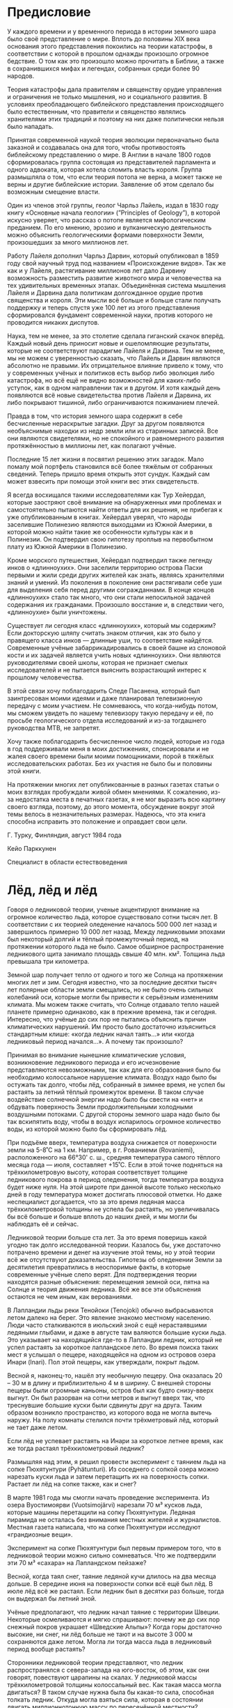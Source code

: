 # #+SETUPFILE: https://fniessen.github.io/org-html-themes/org/theme-readtheorg.setup
* Предисловие
:PROPERTIES:
:UNNUMBERED: t
:END:

У каждого времени и у временного периода в истории земного шара было своё представление о мире. Вплоть до половины XIX века основания этого представления покоились на теории катастрофы, в соответствии с которой в прошлом однажды произошло огромное бедствие. О том как это произошло можно прочитать в Библии, а также в сохранившихся мифах и легендах, собранных среди более 90 народов.

Теория катастрофы дала правителям и священству орудие управления и ограничения не только мышления, но и социального развития. В условиях преобладающего библейского представления происходящего было естественным, что правители и священство являлись хранителями этих традиций и поэтому на них даже политически нельзя было нападать.

Принятая современной наукой теория эволюции первоначально была заказной и создавалась она для того, чтобы противостоять библейскому представлению о мире. В Англии в начале 1800 годов сформировалась группа состоящая из представителей парламента и одного адвоката, которая хотела сломить власть короля. Группа размышляла о том, что если теория потопа не верна, а может также не верны и другие библейские истории. Заявление об этом сделало бы возможным смещение власти.

Один из членов этой группы, геолог Чарльз Лайель, издал в 1830 году книгу «Основные начала геологии» (”Principles of Geology”), в которой искусно уверяет, что рассказ о потопе является мифологическим преданием. По его мнению, эрозию и вулканическую деятельность можно объяснить геологическими формами поверхности Земли, произошедших за много миллионов лет.

Работу Лайеля дополнил Чарльз Дарвин, который опубликовал в 1859 году свой научный труд под названием «Происхождение видов». Так же как и у Лайеля, растягивание миллионов лет дало Дарвину возможность разместить развитие животного мира и человечества на тех удивительных временных этапах. Объединённая система мышления Лайеля и Дарвина дала политикам долгожданное орудие против священства и короля. Эти мысли всё больше и больше стали получать поддержку и теперь спустя уже 100 лет из этого представления сформировался фундамент современной науки, против которого не проводится никаких диспутов.

Наука, тем не менее, за это столетие сделала гиганский скачок вперёд. Каждый новый день приносит новые и ошеломляющие результаты, которые не соответствуют парадигме Лайеля и Дарвина. Тем не менее, мы не можем с уверенностью сказать, что Лайель и Дарвин являются абсолютно не правыми. Их отрицательное влияние привело к тому, что у современных учёных и политиков есть выбор либо эволюция либо катастрофа, но всё ещё не видно возможностей для каких-либо уступок, как в одном направлении так и в другом. И хотя каждый день появляются всё новые свидетельства против Лайеля и Дарвина, их либо покрывают тишиной, либо ограничиваются пожиманием плечей.

Правда в том, что история земного шара содержит в себе бесчисленные нераскрытые загадки. Друг за другом появляются необъяснимые находки из недр земли или из старинных записей. Все они являются свидетелями, но не спокойного и равномерного развития протяжённостью в миллионы лет, как полагают учёные.

Последние 15 лет жизни я посвятил решению этих загадок. Мало помалу мой портфель становился всё более тяжёлым от собранных сведений. Теперь пришло время открыть этот сундук. Каждый сам может взвесить при помощи этой книги вес этих свидетельств.

Я всегда восхищался такими исследователями как Тур Хейердал, которые заостряют своё внимание на обнаруженных ими проблемах и самостоятельно пытаются найти ответы для их решения, не прибегая к уже опубликованным в книгах. Хейердал уверял, что народы заселившие Полинезию являются выходцами из Южной Америки, в которой можно найти такие же особенности культуры как и в Полинезии. Он подтвердил свою гипотезу проплыв на первобытном плату из Южной Америки в Полинезию.

Кроме морского путешествия, Хейердал подтвердил также легенду инков о «длинноухих». Они заселили территорию острова Пасхи первыми и жили среди других жителей как знать, являясь хранителями знаний и умений. Из поколения в поколение они растягивали себе уши для выделения себя перед другими согражданнами. В конце концов «длинноухих» стало так много, что они стали непосильной задачей содержания их гражданами. Произошло восстание и, в следствии чего, «длинноухие» были уничтожены.

Существует ли сегодня класс «длинноухих», который мы содержим? Если докторскую шляпу считать знаком отличия, как это было у правящего класса инков --- длинные уши, то соответствие найдётся. Современные учёные забаррикадировались в своей башне из слоновой кости и их задачей является учить новых «длинноухих». Они являются руководителями своей школы, которая не признает смелых исследователей и не пытается выяснить возрастающий интерес к прошлому человечества.

В этой связи хочу поблагодарить Спеде Пасанена, который был заинтресован моими идеями и даже планировал телевизионную передачу с моим участием. Не сомневаюсь, что когда-нибудь потом, мы сможем увидеть по нашему телевизору такую передачу и её, по просьбе геологического отдела исследований и из-за тогдашнего руководства МТВ, не запретят.

Хочу также поблагодарить бесчисленное число людей, которые из года в год поддерживали меня в моих достижениях, спонсировали и не жалея своего времени были моими помощниками, порой в тяжёлых исследовательских работах. Без их участия не было бы и половины этой книги.

На протяжении многих лет опубликованные в разных газетах статьи о моих взглядах пробуждали живой обмен мнениями. К сожалению, из-за недостатка места в печатных газетах, я не мог выразить всю картину своего взгляда, поэтому, до этого момента, обсуждение вокруг этой темы велось в незначительных размерах. Надеюсь, что эта книга способна исправить это положение и оправдает свои цели.

Г. Турку, Финляндия, август 1984 года

Кейо Парккунен

Специалист в области естествоведения

* Лёд, лёд и лёд

Говоря о ледниковой теории, ученые акцентируют внимание на огромное количество льда, которое существовало сотни тысяч лет. В соответствии с их теорией оледенение началось 500 000 лет назад и завершилось примерно 10 000 лет назад. Между ледниковыми эпохами был некоторый долгий и тёплый промежуточный период, на протяжении которого льда не было. Самое обширное распространение ледникового щита занимало площадь свыше 40 млн. км². Толщина льда превышала три километра.

Земной шар получает тепло от одного и того же Cолнца на протяжении многих лет и зим. Сегодня известно, что за последние десятки тысяч лет полярные области земли смещались, но не было очень сильных колебаний оси, которые могли бы привести к серьёзным изменениям климата. Мы можем также считать, что Cолнце отдавало тепло нашей планете примерно одинаково, как в прежние времена, так и сегодня. Интересно, что учёные до сих пор не пытались объяснить причин климатических нарушений. Им просто было достаточно изъясниться стандартным клише: «когда ледник начал таять...» или «когда ледниковый период начался...». А почему так произошло?

Принимая во внимание нынешние климатические условия, возникновение ледникового периода и его исчезновение представляются невозможными, так как для его образования было бы необходимо колоссальное нарушение климата. Воздух надо было бы остужать так долго, чтобы лёд, собранный в зимнее время, не успел бы растаять за летний тёплый промежуток времени. В таком случае воздействие солнечной энергии надо было бы свести на «нет» и обдувать поверхность Земли продолжительными холодными воздушными потоками. С другой стороны земного шара надо было бы так вскипятить воду, чтобы в воздух испарилось огромное количество воды, из которой можно было бы сформировать лёд.

При подъёме вверх, температура воздуха снижается от поверхности земли на 5-8˚С на 1 км. Например, в г. Рованиеми (Rovaniemi), расположенного на 66°30' с. ш., средняя температура самого тёплого месяца года --- июля, составляет +15˚С. Если в этой точке подняться на трёхкилометровую высоту, которая соответствует толщине ледникового покрова в период оледенения, тогда температура воздуха будет ниже нуля. На этой широте при данной высоте только несколько дней в году температура может достигать плюсовой отметки. Но даже неспециалист догадается, что за это время ледяная масса трёхкилометровой толщины не успела бы растаять, но увеличивалась бы всё больше и больше вплоть до наших дней, и мы могли бы наблюдать её и сейчас.

Ледниковой теории больше ста лет. За это время поверишь какой угодно так долго исследованной теории. Казалось бы, уже достаточно потрачено времени и денег на изучение этой темы, но у этой теории всё же отсутствуют доказательства. Гипотезы об оледенении Земли за десятилетия превратились в неоспоримые факты, в которые современные учёные слепо верят. Для подтверждения теории находятся разные объяснения: перемещения земной оси, пятна на Солнце и теория движения ледника. Всё же все эти объяснения остаются не чем иным, как верованиями.

В Лапландии льды реки Тенойоки (Tenojoki) обычно выбрасываются летом далеко на берег. Это явление знакомо местному населению. Люди часто сталкиваются в июльский зной с ещё нерастаявшими ледяными глыбами, и даже в августе там валяются большие куски льда. Это указывает на находящийся где-то в Лапландии ледник, который не успел растаять за короткое лапландское лето. Во время поиска таких мест я услышал о пещере, находящейся на одном из островов озера Инари (Inari). Пол этой пещеры, как утверждали, покрыт льдом.

Весной я, наконец-то, нашёл эту необычную пещеру. Она оказалась 20 -- 30 м в длину и приблизительно 4 м в ширину. С внешней стороны пещеры были огромные каньоны, остров был как будто снизу-вверх выгнут. Он был разорван на сотни метров и выгнут вверх так, что треснувшие большие куски были сдвинуты друг на друга. Таким образом возникло пространство, из которого вода не могла вытечь наружу. На полу комнаты стелился почти трёхметровый лёд, который не тает даже летом.

Если лёд не успевает растаять на Инари за короткое летнее время, как же тогда растаял трёхкилометровый ледник?

Размышляя над этим, я решил провести эксперимент с таянием льда на сопке Пюхятунтури (Pyhätunturi). Из соседнего с сопкой озера можно нарезать куски льда и затем перетащить их на поверхность сопки. Растает ли лёд на сопке также, как и снег?

В марте 1981 года мы смогли начать проведение эксперимента. Из озера Вуостимоярви (Vuotsimojärvi) нарезали 70 м³ кусков льда, которые машины перетащили на сопку Пюхятунтури. Ледяная пирамида не осталась без внимания местных жителей и журналистов. Местная газета написала, что на сопке Пюхятунтури исследуют «грандиозные вещи».

Эксперимент на сопке Пюхятунтури был первым примером того, что в ледниковой теории можно сильно сомневаться. Что же подтвердили эти 70 м³ «сахара» на Лапландском пейзаже?

Весной, когда таял снег, таяние ледяной кучи длилось на два месяца дольше. В середине июня на поверхности сопки всё ещё был лёд. В июле лёд всё же растаял. Если ледник был в десятки раз больше, тогда он выдержал бы летний зной.

Учёные предполагают, что ледник начал таяние с территории Швеции. Некоторые осмеливаются и мягко спрашивают: почему же до сих пор снежный покров украшает «Шведские Альпы»? Когда горы достаточно высокие, ни снег, ни лёд больше не тают и на высоте 3 000 м сохраняются даже летом. Могла ли тогда масса льда в ледниковый период вообще растаять?

Сторонники ледниковой теории представляют, что ледник распространялся с севера-запада на юго-восток, об этом, как они говорят, повествуют царапины на скалах. У ледниковой массы трёхкилометровой толщины колоссальный вес. Как такая масса могла двигаться? В таком случае нужна была бы какая-то сила, способная толкать ледник. Откуда могла взяться сила, которая в состоянии двигать миллионнотонную массу по пересечённой местности?

Много раз пытались объяснить ледниковую теорию при помощи ледникового потока. Теорию движения ледника попробовали обосновать в Антарктиде, где при помощи подрыва хотели заставить ледник двигаться. Опыт закончился конфузом, т. к. лёд не сдвинулся даже на миллиметр. В любом случае ледники никогда не смогут двигатся вверх, заползая на горы и при этом передвигать еще огромные скалистые глыбы.

В прошлом столетии жил учёный Сер Генри Говарт (Sir Henry Howarth), который посчитал, сколько весили бы массы льда ледникового периода. По его мнению, ледяная масса была бы весом в 25 атмосфер. К примеру, вес нашей атмосферы составляет 5,1 · 10¹5 тонн. По мнению Говарта предположение, что камни возможно было поднять в сопротивлении к этому давлению, неверно. Ледник сам не мог поднять тяжёлые камни. Всё-таки существует огромное количество каменных глыб, которые, как считается, были перенесены во время оледенения.

Самыми значительными признаками деятельности древних ледников являются валуны, морена, моренные гряды из гравия и гладкие скалы. В возникновении их точно была задействована огромная сила, но могли ли они появиться благодаря воздействию льда?

В учебниках рассказывается о том, как с поверхности скалы был оторван семиметровый камень. Для того чтобы сделать валун круглым, с его поверхности надо убрать достаточно много лишнего материала. В сознание закрадывается сомнение, как лёд был способен шлифовывать и выстругивать, если он не способен двигаться?

Следы работы природы видны чуть ли не во всех уголках света. Даже в Африке на плоскогорье Южной Родезии находятся большие, пять метров в диаметре, каменные глыбы, которые двигались до этого места в северном направлении. По какой-то причине они остановились далеко в Африке. На этом континенте следы оледенения следуют с юга на север. Этому нет объяснения, только констатировано, что их необходимо объяснять разными способами.

Гладкие скалы считаются признаком ледникового периода и многие в это верят, потому что никакого другого объяснения не было дано. Но так как приходиться сомневаться в том, что ледник может двигатся, срезая и отшлифовывая на своем пути скалистый материал, то для образования такой гладкой поверхности скал безусловно понадобилась другая сила.

Учёные считают, что во время ледникового периода наряду с гладкими скалами появились еще и моренные гряды из гравия, такие как Салпаусселькя (Salpausselkä), Таммела (Tammela), Пююникки (Pyynikki) и огромные каменные россыпи. Даже у профессионала строителя не нашлось бы, что ответить, какого объёма была эта работа природы и сколько понадобилось бы на это энергии.

На реке Вуокса в отвесных стенах скал есть выбоины. Интересно, как они появились? Подтверждённым фактом является то, что уровень воды Финского залива когда-то был на одном уровне с озером Сайма, и они сообщались. В качестве напоминания о том времени на озере остался обитать сайменский тюлень. В какое же время вода создала пороги Вуоксы и её многочисленные выбоины? Если снижение уровня моря происходило на один сантиметр в год, то тогда получается, что на эту работу потребовалось огромное количество времени и тихое русло реки образовало эти глубокие выбоины. Что в принципе невозможно. Сегодня же скорость воды в русле почти 100 км/ч, как камень или камни могли остановиться у скольской и отвесной поверхности скалы и просверлить выбоины?

Огромные ледники Антарктиды часто используются в качестве доказательства ледниковой теории. Хотя в Антарктиде действительно находятся массивные ледники, этот факт всё же никак не объясняет возникновение оледенения, потому что оно могло быть даже в экваториальных странах.

Профессор истории и антропологии Чарльз Хатчинс Хэпгуд (C. H. Hapgood) выдвинул интересные сведения об Антарктиде в своей статье «Сдвиг земной коры» (Sunday Evening Postissa 10.1.1959), в которой он пишет о том, что радиоуглеродный метод снижает время ледникового периода с 30 000 до 10 000 лет. А благодаря ионному методу установлен возраст образцов осадочных пород основания моря Росса. Стало очевидным, что за последний миллион лет Антарктида была разморожена несколько раз... После датирования образцов бурения обнаружили, что самый ранний ледниковый период моря Росса начался 6 000 лет назад. Это наблюдение о том, что ледниковый период моря Антарктиды начался только 6 000 лет назад, является, по-настоящему, бомбой. На континенте найдены фруктовые и пальмовые деревья также, как и в Гренландии и в Сибири, а также предполагается наличие нефти и каменного угля.

В 1956 году на Антарктиде были произведены международные исследования, результатом которых стала книга, в которой можно прочитать много интересного. Например, о том, как на Антарктиде прокопали 200 метров вглубь и подтвердили, что попали в начало отсчёта нашей эры, потому что накопления снега составляли 10 см в год.

Возможно ли лёд прокопать лопатой? Конечно же, нет. Антарктида не является ледником, но сформирована из рыхлого снежного льда. Это подтверждается одним интересным случаем. Для работы на Антарктиде самолёт доставлял снегоуборочные трактора. Приземлится на снег самолёт не мог, поэтому он сбросил необходимые для снабжения трактора на парашютах. Один парашют не раскрылся, и трактор упал прямо вниз на поверхность ледника. Если ли бы речь шла о твёрдом льде, то тогда бы машина разбилась. Но трактор погрузился на 11-ти метровую глубину. Подводя итог, хочу отметить, что ледники Антарктиды не являются доказательством ледниковой теории, т. к. ледники Антарктиды и древние ледники состоят из разных структур одного вещества.

За неверным летоисчислением учёные скрывают свои ошибочные утверждения ледниковой теории, чтобы человечество было снова готово платить за новые исследования. Они запугивают нас грядущими ледниковыми периодами, хотя не в состоянии представить доказательства предшествующих.

[[./01_Images/67.png]]

Согласно теориям, последний ледниковый период начался около 500 000 лет назад и закончился около 10 000 лет назад. Во время ледникового периода большая часть Европы была покрыта толстым континентальным льдом.

Во время ледникового периода, длившегося 500 000 лет, было как минимум четыре тёплых промежуточных периода, во время которых лёд таял. Последний период получивший название Вюрм-Вайхзельского оледенения, начался около 80 000 лет назад.

Финляндия окончательно освободилась ото льда около 7 000 лет назад, тогда, когда на нашей земле растаяла последняя сосулька. На рисунке изображена воображаемая береговая линия Финляндии того времени, т. к. в то время воды покрывали большую часть нынешнего побережья.

[[./01_Images/1.png]]

Фотография Йормы Комулайнена.

На Инари обнаружена ледяная пещера, где лёд не тает даже летом. Это дало первый повод усомниться в красивой столетней сказке о ледниковом периоде. Если за короткое лето лёд в Лапландии почти не тает, то вряд ли предложенные нам трёхкилометровые ледяные массы растаяли бы даже до сегоднящнего дня.

[[./01_Images/2.png]]

На верхнем снимке можно видеть кубы льда во дворе отеля «Култакерон» готовые к транспортировке на вершину Пюхятунтури. Нижний снимок был сделан в конце июня и на нём видно, что в самое жаркое летнее время ещё оставалось много нерастаявшего льда.

[[./01_Images/3.png]]

Царапины на скале проходят в направлении между севером и востоком. Существуют даже значительные местные различия в направлениях этих царапин. Если бы солнце растопило ледник, то естественным направлением таяния было бы с севера на юг. Ведь солнце теплее всего светит с юга в каждом уголке нашей страны.

[[./01_Images/4.png]]

Может ли лёд по своей прихоти разбрасывать такие огромные валуны по лесам? Когда большые камни ещё стоят в ряд друг за другом как слонята, это вызывает вопрос о смысле всей ледниковой теории. Часто стороня камней как будто срезана ножом. В их создании должна быть задействована какая-то могущественная сила.

* Мамонты и деревья на леднике

Мамонт является самым известным животным, найденным в вечной мерзлоте. В Ленинградском зоологическом музее находится мамонт, которого нашли в Сибири в 1902 году. Его выкопали из берегового откоса реки Березовки совершенно неповреждённым, и он был наполовину в стоячем положении. Во рту животного были неразмороженные одуванчики, а в его животе неразмороженная пища.

Обнаружение свежего корма во рту и глотке мамонта указывает на моментальную смерть животного, так как оно неуспело даже проглотить пищу. Загадкой является также быстрое замораживание мамонта и его попадание под слой земли. На протяжении тысяч лет животное сохранялось настолько неповрежденным, что учёные даже смогли сделать на ужин жаркое.

Профессор Бъёрн Куртен (Björn Olof Lennartson Kurtén), эксперт по ледниковому периоду, аккуратно объясняет тайну этого мамонта в своей книге «Ледниковый период».

«Это животное умерло более 39 000 лет назад вероятно потому, что оно упало в размытую в земле весенним половодьем расщелину. Тело замерзало постепенно, но до этого, часть мяса и все внутренности, за исключением желудка, успели сгнить. Из желудка было взято несколько килограммов содержимого на анализы. Позднее по анализам пыльцы присутствующей в желудке стало понятно, в какой окружающей среде жил и умер этот мамонт. Его окружающая среда была совершенно безлесной тундрой, в которой росли только травы. Обнаруженные в желудке некоторые древесные частицы пыльцы, возможно, залетели в тундру с юга из далёкой лесотундры. Многие из частей пыльцы были ещё в ранней стадии, что указывает на то, что мамонт умер в первой половине лета, как раз, тогда, когда трава начала цвести».

Учёный отвергает описание находки замороженного и хорошо сохранившегося мамонта и описывает в своей книге почему-то сгнившее животное. По его мнению, от мамонта сохранился только желудок. Когда гора мяса величиной со слона сваливается в расщелину и погибает, разложение начинается сразу. Процесс гниения начинается изнутри, и в таком случае желудок не смог бы сохраниться.

Эксперты холодильной промышленности подсчитали, что для замораживания мамонта размером со слона с толстой шерстью, необходимы невероятно низкие температуры. В наше время для этого недостаточно даже Сибирских морозов, измеряющихся ниже -70˚С. Такой холод, который сможет превратить мамонта в лёд за мгновение, должен был бы появиться из другого источника. Только приближающиеся к абсолютному нулю температуры (по шкале Цельсия абсолютному нулю соответствует температура −273,15°C) могут глубоко заморозить мамонта настолько основательно, что он может сохраниться на протяжении тысячелетий.

Был ли этот мамонт способен упасть посреди ледникового периода в расщелину, размытую в земле весенним половодьем? На Аляске и в Сибири были выкопаны и выкапывают постоянно сотни и сотни мамонтов, часть из них полностью сохранившиеся. Доказывает ли Куртен падение в полынью одного единственного мамонта, или это объяснение подходит ко всем другим сотням мамонтам, которых обнажила вечная мерзлота?

Удивляет ещё то, что в Советском Союзе в Якутии постоянно выкапывают мамонтов, и их кости полностью соответствуют запросам производства слоновой кости в сырье. В 1982 году в Ленинграде организовали аукцион, на котором продавали, в том числе, и сотни бивней мамонтов в качестве сырья для промышленного производства слоновой кости.

Наука ещё не очень хорошо изучила область вечной мерзлоты Северной Якутии. Эта область поставляет из своих недр хорошо сохранившихся мамонтов. Из ледяных глыб тут и там поднимаются вверх чёрные пирамиды, которые являются землёй, содержащей в себе лёд. Внутри же земли находятся кучами краснеющие кости и туши мамонтов. Когда делают находки в таких больших масштабах, нельзя больше говорить об уничтожении мамонтов весенним половодьем.

Куртен оставляет также необъяснённым, как мамонт добывал себе пищу в тундре ледникового периода. Такое животное, размером со слона и одного рода с ним, нуждается ежедневно примерно в 200 кг корма и в 150 литрах воды. Откуда мамонт ежедневно мог наскребать такое количество корма?

Куртен представляет, что мамонт использовал свои огромные бивни в качестве лопаты, откапывая ими корм из-под снега. Даже ребёнок знает, что под снегом трава не растёт. Узкие бивни не являются хорошими лопатами, больше это похоже на попытку вилами очистить дорожку зимой от снега. Когда повсюду ледяной холод, то с нахождением водопоя будут проблемы. Каждый день надо было бы найти 150 литров воды при 60-70 градусов мороза.

Всемирно известный учёный Бьёрн Куртен снова продолжает в своей книге «Ледниковый период»:

«... и превыше всего являются замершие мамонты Сибири и Аляски. Их возраст определённый радиоуглеродным методом составляет от 11 450 лет до более 44 000 лет... На этом основании понятно, что не одна единственная катастрофа повлияла на глубокое замораживание мамонтов. Это только одно из многих заблуждений, связанных с загадкой обледеневших мамонтов.»

Куртен говорит о катастрофах, хотя по теории не было никаких катастроф. Соответственно с ледниковой теорией климат Земли медленно охлаждался, а затем снова нагревался.

Пыльцу деревьев, взятую из желудка мамонта, Куртен объясняет, как залетевшую в рот мамонта из далёкого юга, т. к. среда обитания мамонта была безлесная тундра, в которой росла лишь трава. Ледниковый период и трава. Лето, цветут лютики. Пыльца летит мамонту в рот. Мамонт ест лишайник как олень или траву как овца? У думающего читателя появляется несоответствие между взглядами учёных и логическими выводами обнаруженых находок.

Кроме огромного числа мамонтов, в зоне современной тундры выкопаны львы, антилопы, овцы, коровы и даже крокодилы. Эти животные не приспособлены к жизни в суровых арктических условиях. Однако эти аргументы почему-то обычно забываются.

Кроме целых животных в тайниках вечной мерзлоты были найдены также их оторванные части тела. Какая природная сила способна оторвать голову слону, когда он ест? По мнению учёных, такое могло произойти, например, так: слон ел что-то с большого дерева. Стихия повалила дерево, и голова слона оборвалась. Красивое объяснение всё же не даёт возможность понять, почему глаза этого слона были открыты и заморожены мгновенно. Такую находку обнаружили в мерзлоте на Аляске, где сначала было найдено тело слона, а потом уже --- его голова.

Вечная мерзлота Аляски содержит в себе миллионы тонн мяса животных. К такому суждению можно прийти, читая о ней описание в книге «Природа мира. Северная Америка» Ивар Сандерссон (Maailman luonto. Pohjois-Amerikka. Ivar Sandersson) 1968.

«В арктических областях вечная мерзлота может достигать десятки и даже сотни метров в глубину, и она может на разной глубине содержать плотные слои древнего льда... Загадкой является то, что вечная мерзлота на Аляске и в Сибири может содержать значительное количество костей и мяса, наполовину сгнившую растительность и прочие реликты растительного и животного мира.

Местами они могут образовывать значительную часть от всей почвы... Довольно большую часть реликтов составляют большие животные, такие, как покрытые шерстью носороги, гигантские львы, гигантские бобры, огромные буйволы, овцебыки и мамонты, а также покрытые шерстью слоны... Также очень много реликтов огромных деревьев, в том числе покрытосеменных лиственных деревьев».

Почему все учебники молчат об этих находках? Если тундру Аляски скрывали огромные лиственные деревья, тогда становиться понятно, что это была не тундра. Эти деревья росли в тёплых условиях влажных тропических лесов.

В книге «Природа мира» Ивар Сандерссон размышлял о возможных изменениях климата в Аляске: «Поэтому понятно, что Аляска до замерзания была по климату намного теплее и что её необходимо полностью расположить на внешней стороне арктической области. В северной части полярного круга очевидно непростым может быть распределение солнечного света и тепла в разные времена года, чтобы, такие растения могли бы расти, и ещё в большом количестве, чтобы поддерживать большое количество животных... Большое число огромных мамонтов сохранено замёрзшими в земле, многие были здоровыми и их живот был наполнен пищей, когда они умерли. Современная скудная растительность тундры не в состоянии прокормить животных, которые нуждаются в тоннах свежей пищи, ведь растительность тундры можно использовать только несколько месяцев в году».

Спрятанные под тундрой животные и деревья являются великой загадкой, которую нельзя обойти, пожимая плечами. Также нельзя Аляску развернуть на экватор, она всегда была там, где и сейчас.

В 1971 году мировая пресса крутила опубликованную ТАСС новость о найденной окаменелости крокодила в северной части полярного круга. Шахтёры, жители Советского Союза, обнаружили кладбище доисторических крокодилов в угольной шахте, находящейся в северной части полярного круга в г. Инта Республики Коми. Окаменелые крокодилы были захоронены внутри угольного пласта, откуда рабочие их осторожно высекли.

Исследователи Советского Союза предполагают, что на данной территории, на сегодняшний день области холодного климата, доминировал десятки тысяч лет назад тропический климат. В населённых крокодилами тёплых озёрах водились ещё и змеи, земноводные и водоплавающие птицы. По мнению учёных Советского Союза с изменением климата, озёра изменялись в трясины и после этого в болота и, в конце концов, в глубокие угольные пласты, в защите которых окаменелости крокодилов сохранились до наших дней.

Учёные Советского Союза пытаются объяснить, как всё постепенно произошло, но здесь забывают опять о том, что, если животные умерли бы от голода, тогда они автоматически начали бы портиться.

Российская наука одобрила в соответствии с теорией, выдвинутой в книге Куртена, начало ледникового периода 500 000 лет назад. Однако, когда говорят об определении возраста крокодилов в десятки тысяч лет, тогда посреди этого периода Сибири пришлось бы быть тропиками.

Другая новость. ТАСС рассказывает о находке мамонтёнка на северо-востоке Сибири в июне 1977 года. Маленький коричневый мамонтёнок умер в возрасте девяти лет примерно 10 000 лет назад.

Мамонтёнка обнаружили в связи с разведочными работами по вскрытию предполагаемого золотоносного месторождения. Бульдозер обнажил глыбу льда, внутри которой малыш сохранялся десять тысяч лет. Этот отлично сохранившийся мамонтёнок, названный Димой, представлен в Ленинградском зоологическом музее.

Учёные предполагали, что превосходно сохранившийся Дима даст много ценных сведений микробиологам и исследователям крови. Теперь специалисты не смогут больше говорить про сгнившего мамонта, у которого остался целым только желудок. Кровяные сосуды Димы были замершими и его кровь сохранилась неизменной на протяжении тысяч лет. Клетки мамонтёнка также были глубоко заморожены и сохранились настолько неповреждёнными, что специалисты попытались посадить клетки Димы в матку живого слона. Таким образом, надеялись получить генетически новое поколение мамонтов.

Дима является также прекрасным свидетельством того, как учёные определяют возраст. Когда Диму нашли, его возраст определили в 10 000 лет, потом возраст увеличился до 12 000 лет. Когда того же самого мамонтёнка отправили в Лондон для показа, его возраст за время пути возрос уже до 39 000 лет. Выглядит так, что для зрителей недостаточно возраста 10 000 лет. Зверь тем ценнее, чем старше его возраст. Экскурсоводы Ленинградского музея с удовольствием говорят о миллионах лет, когда представляют мамонтов туристам.

Каким же образом этот мамонтёнок был исследован? Его возраст не попытались определить радиоуглеродным методом. Основанием для определения было то, какое представление у исследователей имеется о ледниковом периоде и о его завершении. Складывается впечатление, что учёные даже не пытаются серьёзно искать ответ на эти проблемы. Если хочешь разобраться в этой загадке, то лучше забыть ледниковую теорию и искать ответ в другом месте.

Кроме животных из тайников вечной мерзлоты достают ещё многочисленные деревья и другие растения, которые когда-то росли в этих краях. Здесь, в северных регионах, обнаружены следы тропических растений и лиственных деревьев более тёплых областей.

В связи с земляными работами на канале в п. Вуотсо (Vuotso) было обнаружено древнее дерево на глубине десяти метров, на дне канала. Ширина годовых колец этого дерева превышала 3 мм. Возраст дерева по годовым кольцам исчислялся в 400 лет. Его массивность и толщина ветвей свидетельствовали о том, что дерево произрастало в весьма благоприятных условиях.

Дерево доставили в государственный техническо-исследовательский центр для изучения, где определили его возраст в 49 000 лет назад. Эксперты установили, что это дерево сосна и оно росло в Лапландии в тёплом межледниковом периоде более 80 000 лет назад.

Однако шведские коллеги утверждали, что это не сосна, а лиственница. Они тоже удивлялись солидным 3 мм ширины годовым кольцам, но их объяснение было таким, что в плодородной почве при росте дерева годовые кольца растут вместе. После того как им рассказали, что местом произрастания этой лиственницы была Лапландия, тогда великое изумление охватило учёных из Швеции.

Самым старым найденным деревом Финляндии является дерево Вуотсо. 49 000 лет - это большой период времени, но для учёных он является всё же недостаточным. Дело в том, что датировка этого дерева рушила всю их прекрасную ледниковую теорию.

В университете г. Турку доктор наук Мауно Пюокяри (Mauno Pyökäri) представляет в своей диссертации «Тысячелетнее развитие мерцающих пляжей», что после окончания последнего тёплого периода примерно 70 000 -- 80 000 лет назад начался самый поздний из периодов оледенения или Вюрм-Вислинское оледенение. По мнению Пюокяри, континентальный ледник простирался от Скандинавских гор за пределы Финляндии и был более обширным в период 50 000 лет назад, когда Финляндию покрывал 2-3 километровой толщины ледник. Если возраст дерева Вуотсо был бы, по утверждению государственного техническо-исследовательского центра 49 000 лет назад, тогда 400-летней лиственнице надо было расти внутри льда. Представить общественному мнению противоречивые факты учёные не осмелились. Вместо этого они объяснили, что произрастание лиственницы Вуотсо в Лапландии вероятно было 80 000 -- 120 000 лет назад. Такое объяснение прекрасно сочетается с преобладающим представлением, и проблему снова просто обошли. Тогда возникает вопрос, как это дерево попало под десятиметровый слой земли и сохранялось все эти тысячелетия?

Большое количество старинных деревьев было найдено в разных частях земного шара, например, окаменелые леса Антарктиды и Колорадо, в тундрах Аляски и Сибири. Даже посреди песков африканской пустыни, среди вечной засухи был обнаружен длинный ствол дерева толщиной в метр. В Финляндии выкапывают много находок деревьев в том числе в Энонтекиё (Enontekiö) в Лапландии и в Айтонева (Aitoneva) в Кихниё (Kihniö). Эти деревья хранятся в университете Турку.

Определение возраста всех этих деревьев даёт ключ к разгадке. Их возраст оценён в 4000 -- 5000 лет назад. Учёным этот ключ всё-таки не подошёл. По их мнению, деревья росли в межледниковый период и их не смущал тот факт, что в некоторых случаях территория произрастания должна была быть расположена на дне моря.

Возраст деревьев, разбросанных по земному шару, указывает на то, что ледникового периода никогда не было. Вместо этой теории было бы логично сделать совершенно обратное заключение. Климат земного шара до периода 4 000 -- 5 000 лет назад был тёплым и только после него произошли изменения.

Равнодушие учёных в решении таких головоломок даёт пример последующим. Так, например, в результате забора песка на побережье Аиристо (Airiston ranta) рядом с Турку были обнаружены наслоения 10 -- 40 см толщины, которые не являются песком. Наслоения открываются на глубине десяти метров. Эта, ничего не значащая, находка для поставщика песка оказалась превосходным удобрением. Местное население пользуется им для того, чтобы удобрять свои сады.

Когда пробу этого вещества отправили на экспертизу в лабораторию, то оказалось, что в веществе было 80% фосфатов или вещество было органическим удобрением. Эксперты университета Турку определили вещество как дроблёный ракушечник. Никаких дополнительных исследований больше не проводилось. Засохшая ракушка напоминает гравий. Это же вещество напротив напоминает муку грубого помола, размельчённое животное мясо -- фосфаты.

Все выше представленные примеры свидетельствуют вместе и в отдельности о масштабе этой огромной тайны, перед которой находятся учёные и всё человеческое общество. Простые объяснения ледникового периода не способны дать убедительных ответов на появляющиеся из-под земли всё новые и новые загадки. Как животные тропического климата могли прижиться в арктических условиях? Если условия обитания действительно были суровыми то тогда, как они добывали достаточную для своего проживания пищу? Как широколиственные деревья могли прижиться в холодных северных условиях? На эти вопросы современная наука не способна дать удовлетворительные ответы.

[[./01_Images/5.png]]

/Фотография К. Парккунена/

Фотография мамонта раскопанного на берегу реки Берёзовки и хранящегося в Ленинградском музее. Особое внимание обратите на бивни мамонта, которые существенно отличаются от изображения Куртена, представленного ниже. Думаю, что никто не может себе представить такие бивни в виде лапат для снега, которыми можно было бы выкопать себе еду из под снега.

Значимо также положение мамонта. Крупное животное приготовилось принять удар (катастрофу) на спину. Смотря на изображение нельзя отделиться от мысли, что мамонт сжался в комок перед грядущей катастрофой, повернувшись спиной к надвигающемуся уничтожению. Было бы интересно также знать, в каком направлении был мамонт в момент нахождения, потому что такая информация может раскрыть направление катастрофы. К сожалению, никаких сведений по этому поводу не сохранилось. В любом случае положение мамонта раскрывает, что он не мог утонуть в трещине, потому что тогда положение животного должно было быть иным.

[[./01_Images/6.png]]

/В газете «Турун Саномат» сообщается, что бивни мамонта встречаются в Якутии в таком изобилии, что их даже используют в качестве сырья для производства слоновой кости. Удивительно, но это правда./

[[./01_Images/7.png]]

Заглавие к рисунку: После снегопада в начале осени мамонты откапывают траву из под снега. Они используют свои длинные бивни в качестве лопат. Позже осенью мамонты мигрируют на юг к границе леса. Возможный пейзаж времени последнего оледенения на юге России.

Рисунок из книги Куртена, где художник изобразил мамонтов роющих траву из под снега, используя свои бивни в качестве лопат. Милый рисунок, который, однако, вызывает много вопросов. Может ли трава расти под снегом? Возможно ли использовать бивни как лопаты? Где толщи льда ледникового периода, или это рисунок более теплого межледниковья?

[[./01_Images/8.png]]

Квадратами на рисунке показаны места находок мамонтов, раскопанных на территории Советского Союза и Финляндии. В зоне тундры таких находок сотни. На этом фоне разговоры о мамонтах, сметённых весенним половодьем кажутся глупыми. В Финляндии девять мест обнаружения мамонтов. Находки были сделаны: в Брёдсторпа в Похье, в Эспо, в Хельсинки, в Херттониеми Хельсинки, в Туулос, в Нильсия, в Лохтая, в Иийоки и в Хаапаярви. Почему такие находки отвергаются одна за другой и факты не признаются?

[[./01_Images/9.png]]

Останки животных, раскопанные на Аляске, свидетельствуют о богатом разнообразии животного мира, которое когда-то жило в нынешней зоне вечной мерзлоты. Останки показывают, что когда-то в тундре обитали кошки, мастодонты, верблюды, овцебыки, мамонты, антилопы, лошади, львы и т.д.

[[./01_Images/10.png]]

Лиственница, раскопанная в канале Вуотсо, поразила не только местных жителей, но и исследователей. Было подтвержденно, что возраст дерева составляет 49 000 лет, но даже этого учёным ледникового периода оказалось недостаточным. Они полагают, что дерево расло в Лапландии более 80 000 лет назад. Финские исследователи предположили, что это была сосна, но шведы определили вид как лиственницу, хотя и удивлялись, что в Лапландии могла вырасти такая благородная разновидность.

[[./01_Images/11.png]]

/Статья из газыты «Лапин Канса» 25.11.1981./

Описание к изображению статьи: Исследователи расходятся во мнении относительно того, какую породу деревьев представляет собой ствол, найденный на месте стройки канала Вуотсо. Ствол на снимке, вероятно, значительно моложе рассмотренного в Стокгольме, но и это дерево достаточно старое.

[[./01_Images/12.png]]

В верхней части изображения --- гравий из ракушек, а в нижней --- вещество, найденное в Парайси подходящее для удобрений. Даже на черно-белом фото видна явная разница в материалах. В то время как гравий из ракушек имеет острые края и зернистость, вещество, найденное в Парайси, порошкообразное. На ощупь оно мягкое и легко измельчается, а гравий из ракушки твёрдый как песок.

* Чёртовы мельницы

Ледниковые выбоины, или как их ещё называют «чёртовы мельницы», столетиями пленяют воображение. Они словно визитные карточки какого-то события.

Самая большая ледниковая выбоина Финляндии находиться в Рованиеми. Её диаметр больше 3 м, а глубина приближается к 12 м. В местечке Аскола (Askola) рядом с г. Порво (Porvo) находится скала, в которой более 20 выбоин разного размера. Самая большая из них 10 м глубиной и 3 м шириной. Вообще же в Финляндии находится свыше 2 000 маленьких выбоин.

В соответствии с официальным объяснением ледниковые выбоины возникли так: талая вода ледникового периода кружила камни, которые по ходу движения обдирали скалистую поверхность и образовывали выбоину. В пустых ледниковых выбоинах на дне всегда оставлено два или три токарных камня для того, чтобы каждый смог догадаться, как появились выбоины.

Научное объяснение способа их появления вызывает много вопросов. Могла ли тающая граница ледника оставаться на том же самом месте на протяжении сотен лет? Способна ли вода, вообще, в ходе течения достичь таких скоростей, чтобы проточить выбоину в скале?

В Финляндии много порогов, в которых вода течёт с большой скоростью. Тем не менее, неизвестно ни одной выбоины, которая появилась бы за последние два или три столетия. Почему же сегодня больше не появляется этих выбоин? На побережье Финляндии находятся тысячи и тысячи камней, но ни под одним из них нет ямы, которая свидетельствовала бы, что в процессе их кружения можно просверлить дыру в скале. Всё это заставляет сомневаться в том, что камни и вода способны сделать огромные выбоины.

С другой стороны, предполагается, что какое-то количество ледниковых выбоин ещё находится под водой. Так как поверхность земли постоянно поднимается, то в будущем на высохших участках их появится ещё больше. Уже получены ссылки о ледниковых выбоинах, находящихся на морском дне. Житель города Турку водолаз Рурик Корпела (Rurik Korpela) нашёл в ходе своей работы огромную ледниковую выбоину в проливе Бьёркё (Björkön salmi). Она находится на глубине 9 м. По наблюдению Корпела глубина выбоины достигает более 20 м. Её диаметр приблизительно 6 -- 8 м.

Во всех ледниковых выбоинах один общий рисунок, о котором не говорится ни в одном государственном учебнике Финляндии. Вдоль стены каждой выбоины тянется глубокая борозда. Эта винтообразная нарезка начинается с её поверхности и продолжается, опускаясь спиралью до самого дна. Способны ли камни сделать подобное в процессе движения?

В разных частях Финляндии встречаются огромные каменные поля, скальные глыбы и моренные гряды, которые скрывают внутри себя больше тайн, чем снаружи. Я хотел бы заглянуть в их тайны и найти им разгадки.

В Турку на скалах горы Нуннавуори (Nunnavuori) есть каменное поле, 100 м в длину и 70 м в ширину и несколько метров в толщину, где находятся круглые камни разной величины. Это место называется Чёртовым полем (Pirupelto) и с ним связаны различные народные сказания.

У меня возник вопрос, откуда могли появиться эти десятки тысяч камней. Этот же вопрос журналисты задали учёным. Ответ был таким: поле является результатом какого-то ледникового этапа. Исследователи из университета Турку считают каменное поле старинным берегом моря. Это, конечно же, является правдой, так как и Гималаи, и Скалистые горы тоже до этого были морским дном.

Вразумительного ответа всё же не прозвучало. Как же море образовало эти десятки тысяч камней? Вода когда-то покрывала эти камни. По времени это заняло бы пару столетий. После этого береговая линия была отодвинута из-за поднятия земной поверхности настолько далеко, что вода больше не доставала до камней. Только сильный шторм был бы способен ещё поднять воду на их уровень. Как тогда камни этого поля смогли появиться?

Эту загадку смогли бы решить, если бы кто-нибудь получил разрешение выкопать посреди поля 5 -- 8 м яму, так, чтобы обнажить скалистое дно. Работа не была бы большой и не стоила бы дорого. К сожалению, это так и не было сделано.

Так как никто не хотел этим заниматься, я решил сам провести эксперимент. Один подрядчик согласился мне помочь. Мы договорились с ним сделать яму таким образом, чтобы не повредить деревья. Экскаватор начал работу.

Когда я вернулся назад, то обнаружил к своему ужасу, машина не могла сдвинуться с места, потому что под гусеницами были камни круглые как дробь. Я знал, что поднимется шумиха.

Через неделю авторитетные учёные университета подняли такой крик о случившемся: «Чёртово поле испорчено, старинный морской берег уничтожен». Новости были такими как, будто произошло землетрясение, и тысячи людей погибли.

Чёртово поле оставалось нетронутым, был сделан только маленький след. Оно всё ещё скрывает свою тайну. Я всё ещё готов исследовать Чёртово поле, как только для этого представиться возможность.

Я верю, что Чёртово поле - это гиганская выбоина. На метровой глубине камни становятся меньше и круглее. На глубине в несколько метров были обнаружены «металлические» камни такие же, как и в других исследованых мною выбоинах. Весь огромный холм, находящийся рядом с Чёртовым полем, является следствием великой катастрофы. Она размолотила гору на маленькие кусочки, о чём свидетельствуют камни Чёртового поля. На месте находятся также громадные каменные глыбы, которые никто не смог бы туда принести.

Тайна выбоин содержит в себе нечто другое, не похожее на обоснования геологов. Их объяснения на практике не соответствуют действительности.

Я разговаривал со многими людьми о выбоинах и к счастью нашёл выбоину на островной части Ботнического залива в Драгсфьярде (Dragsfjärd), которую смог освободить от воды.

О выбоине в Драгсфьярде были опубликованы сведения, в соответствии с которыми её глубина составляет примерно метр. Когда мы осушили всю выбоину, её глубина оказалась 5,5 м. Ширина у выбоины была 9,5 м и длина 12 м. Объем составил 627 м³. Благодаря этим измерениям выбоина в Драгсфьярде стала самой большой в Финляндии.

Профессор Эделман (Edelman) из академии Або (Åbo Akademi) утверждает, что существуют выбоины морского берега, порогов и ледникового периода. Так, например, следуя его мнению, выбоину в Драгсфьярде надо отнести к выбоинам морского происхождения. Она находится на побережье и следовательно её появление - результат работы прибоя: волны кружили камни и появилась выбоина. Но в какое время она была сделана?

В Турку есть памятник на горе Вартиовуори (Vartiovuori), который рассказывает на каком уровне было море 7 000 лет назад. В соответствии с этим знаком Турку тогда находился под поверхностью моря. Возможно, что выбоина, находящаяся в Драгсфьярде была тогда, и ещё долго после этого, морским дном.

Береговая линия моря не находится постоянно на месте, так как поверхность моря снижается или земная поверхность повышается на один метр за 100 лет.

Если бы такая выбоина не получилась за пару столетий, она не появилась бы вообще. За этот период поверхность моря снизилась на пару метров и вода не смогла бы больше покрывать выбоину. Эделман всё же утверждает, что за двести лет это легко могло произоити, так как благодаря круговому движению камней сдирается твёрдый материал. Сегодня на скалистом побережье моря можно увидеть много камней, но не под одним из них нет ямы и уж тем более выбоины.

Выбоина в Драгсфьярде просуществовала тысячи лет и обнаружилась она только тогда, когда поднятие земной поверхности вынесло её на сушу.

После опустошения выбоины в Драгсфьярде нам посчастливилось найти ещё одну выбоину, которая находится на территории Науво (Rymättylän Kattiluodossa Nauvon kunta) в местечке Каттилуото в Рюмяттюля. Она была особенно интересной. Выбоина была совершенно нетронутой. Только я принялся за «дело» вместе со своими друзьями, как в воздухе снова запахло гарью, похожей на скандал с Чёртовым полем. Я поспешил в канцелярию Науво подать документы на предоставление права освоения месторождения.

С бумагой в три марки в кармане я вернулся довольный обратно к выбоине. Тем временем кто-то успел сделать заявление в полицию, что на острове занимаются хулиганством. Полицейская патрульная лодка прибыла с проверкой на место. Это были спокойные полицейские, которые констатировали: «Хорошо, что кто-то обратил внимание на туристические достопримечательности, чтобы их расчистить и сделать узнаваемыми».

Вот так мы приступили к тяжёлой работе по освобождению выбоины. Она подтвердила то же, что мы уже обнаружили во всех других выбоинах. Чёткая желобообразная резьба начинается с поверхности скалы и продолжается, углубляясь метр за метром до самого дна. Выбоина в Рюмяттюля оказалась семиметровой глубины, и на каждом метре в стене были видны винтовые нарезы, спускающиеся вниз к основанию.

Каким образом округлые токарные камни могли бы прокопать углубление винтообразными бороздами в твёрдой скалистой поверхности? Могут ли они вообще когда-нибудь такое сделать? И чем больше эта мысль крутилась в моей голове, тем меньше это представлялось возможным.

Каждому под силу провести простой опыт, в котором вся эта теория о токарных камнях превращается в хлам. В бытовых условиях это можно сделать так: наполнить, а затем спустить воду в раковине. Вещество, находящееся в крутящейся воде, никогда не стремиться в сторону края, но всегда занимает центральное место. Чем больше скорость крутящихся движений воды, тем сильнее вещество стремиться занять положение в центре кружения воды.

Против теории о токарных камнях говорит ещё тот факт, что выбоины наполнены камнями. Их количество настолько велико, насколько вообще возможно поместить в подобное отверстие. Вдобавок ко всему камни заполняют выбоину так плотно, что чтобы отделить их друг от друга, необходимо воспользоваться ломом. По теории ледникового периода токарные камни сначала сформировали выбоину, и только после этого она уже наполнилась содержимым. Против этого утверждения говорит ещё то, что камни изменяются в цвете метр за метром по ходу углубления таким же образом, как и окружающая выбоину скала. Неизбежно на ум приходит, что камни, находящиеся в выбоине, были вырваны именно из этой скалы, где и была просверлена сама выбоина.

Для того, чтобы такая теория имела место, зарождение выбоины надо бы приурочить к впечатляющиму жару, который расплавил скалу, пробурил в ней и сформировал выбоину. В то время как выбоина была в расплавленном состоянии, она поворачивалась и крошилась на тысячи камней, оставляя следы, которые видны на стенах в каждой выбоине.

О том, что во время зарождения выбоина была расплавленной массой, свидетельствуют камни, найденные в самой выбоине.

[[./01_Images/13.png]]

[[./01_Images/14.png]]

Согласно объяснениям учёных выбоины появились в разные эпохи. На верхнем снимке самая большая выбоина Финляндии, которая находится в деревне Хирвас вблизи г. Рованиеми. Эта выбоина была создана талыми водами ледникового периода, а это означает, что углубление было выкопано где-то 10 000 лет назад. Рядом расположен снимок двойной выбоины, находящейся в г. Иматре и, согласно пояснениям, она сформировалась в скале около 4500 лет назад. Это произошло в то время, когда воды Вуоксы разорвали русло порогов Иматры и одновременно создали десятки выбоин в её скалистой породе. Выбоины, расположенные на берегу моря, предположительно являются результатом работы прибрежных волн, но их точное возникновение определить сложно.

[[./01_Images/15.png]]

На дне опустошенной выбоины всегда оставляют два-три токарных камня, чтобы турист мог понять, как возникла выбоина. С другой стороны, никто никогда не упомянал ни слова о спиральных канавках. Изображение выбоины Аскола в г. Порво.

[[./01_Images/16.png]]

Фотография Матти Кивекяс

Могут ли токарные камни оставить такие следы на скальной поверхности?

[[./01_Images/17.png]]

Является ли это огромное каменное поле, находящееся на скале в Руносмяки г. Турку, выбоиной? Я хотел бы получить ответ на этот вопрос.

[[./01_Images/18.png]]

Преступление наказывается. Я добрался до страниц книги «Полиция рассказывает» из-за моего перекапывания Чёртого поля.

[[./01_Images/19.png]]

Фотография из архива Кейо Парккунена.

Выбоина Драгсфьярда оказалась двойной и глубиной 5,5 метра. На краях выбоины видны борозды созданные могучей силой, которые на дне образуются в огромные спирали.

[[./01_Images/20.png]]

Могут ли токарные камни остановиться на крутом склоне скалы и начать сверлить выбоину? Фотография с порогов Иматры, где на стенах русла реки расположено много таких выбоин на разной высоте.

[[./01_Images/21.png]]

Выбоина Рюмяттюля похожа на огромную ракетную шахту. Глядя на выбоину, неизбежно приходит на ум, что в скале просверлило дыру какое-то огромное сверло. В напоминание об этом по бокам выбоины остались даже спиральные бороздки.

* Камни «ледниковых» выбоин

В Финляндии опустошено много ледниковых выбоин, но никто никогда не интересовался находящимися в них камнями. Их при опустошении выбрасывали как мусор, чтобы они не мешали видеть токарные камни. При опустошении выбоины в Рюмяттюля я решил исследовать также и камни, которыми была заполнена эта выбоина.

Опустошение выбоины не является лёгким делом. В ней, особенно в верхней части, находятся каменные глыбы огромных размеров, которые иногда и двум мужчинам нелегко вытащить. К тому же камни в выбоине лежат так плотно, что необходимо использовать лом для того, чтобы оторвать их друг от друга. Нам предстояло поднять на поверхность каменный материал объёмом в 30 м³, и эта работа продвигалась довольно медленно.

Структура залегания камней в выбоине была интересной. На её поверхности находятся в основном большие каменные глыбы, но по ходу углубления размер камней уменьшается, хотя в составе встречаются также и большие камни. На дне выбоины большинство камней были настолько маленькие, что их можно было черпать горстью. Оценивая на глаз, кажется, что в выбоине всего только несколько сотен глыб, однако их количество может превысить десятки тысяч штук.

Метр за метром продвигалась работа по освобождению выбоины. Винтовые нарезы продолжали следовать равномерно при движении вглубь. Дно показалось, когда спустились вниз на семь метров. Ширина выбоины была два метра. Откалывая камни, казалось, что они как будто приварены друг к другу. Складывалось такое представление, что огромный цилиндр был когда-то стремительно, быстро повернут, измельчая содержимое на куски до тех пор, пока движение резко не остановилось. Крайние камни вклинивались плоской стороной в винтообразный танец. Круговое движение остановилось всей своей массой, примерно также, как, если бы машинная тормозная колодка была прижата на мертво. Вся выбоина из тысячи камней прекратила двигаться и застыла.

Выбоину образуют десятки тысяч огромных и маленьких камней, и поэтому теория о токарных камнях вызывает только смех. Какой же должна быть эта сила, которая заставила этот «котёл каши» двигаться и вертеться. Об этом можно только догадываться. Нахождение выбоины в Рюмяттюля и её опустошение послужило началом дискуссии в обществе об механизме появления подобных выбоин.

Это было началом чудесных открытий. Исследуя выбоину ближе ко дну, нам начали попадаться удивительные камни. В их группе были кремнеивые камни, которых в Финляндии по идее невозможно найти. Существование кремния в этих котлах по-настоящему является загадкой, которая заставляет задуматься. Если кремнеивые камни здесь появились, то это свидетельствует о том, что в выбоинах был колоссальный жар.

В кремниевой долине в Калифорнии отделяют чистый кремний, и для этого требуется жар в десятки тысяч градусов. Вдобавок к этому необходимо огромное давление, которое будет сжимать находящийся в расплавленном состоянии кремний в единый кусок. На основе анализа камней приходишь к выводу, что в выбоинах этот жар присутствовал только один раз. Он расплавил всё содержимое в единую кашу и разделил элементы друг от друга. Так возникли кремниевые камни, которые, как напоминание об этом, остались на дне выбоины. Теперь читатель догадается, почему у меня возник такой интерес иследовать Чёртово поле. Если Чёртово поле относится к выбоине, а я в это верю, то оно должно содержать в себе такие же кремниевые камни.

Кроме кремния в выбоинах есть ещё и «металлические» камни. Их встретилось несколько сотен маленьких, но были также камни размером с кулак. Под конец количество «металлических» камней возросло до десятков килограмм. Особенностью состава таких камней была смесь кремния и стали. Оба вещества расплавелись в одно и то же время, затем они смешались друг с другом на глубине 6 --- 8 метров и сформировали эти камни, которые нигде больше нельзя встретить. Выбоина можно сравнить с местом для обжига или плавильной печью, чего никто не мог даже представить.

Существенной особенностью этих металлических и кремниевых камней является их твёрдость. Алмаз считается самым твёрдым из минералов земного шара. Его твёрдость обозначают числом 10 (шкала Мооса). Алмаз режет стекло и все камни, твёрдость которых выше 7. Камни выбоины способны с лёгкостью царапать стекло, что указывает на их твёрдость, а также на то, что они испытали огромный жар. Я попытался просверлить камни в обычной мастерской, но никакие свёрла не смогли с этим справиться. Только сверлом с алмазным напылением получилось оставить след на их поверхности. Откуда мог бы появиться жар, расплавивший эти камни? Очевидно, что здесь больше не уместны объяснения о талых водах ледника. Я показывал камни разным учёным. Одни из них говорили, что камни были подкопаны из реликтовой расстаявшей руды. Другие предполагали в них черты метеоритов, но, когда я показал их экспертам финского музея камня, моему удивлению не было предела.

Эксперты финского музея камня считают, что камни выбоины относятся к осадочным камням. Я впервые столкнулся с верованием геологии, которое называется «осадочное учение». В соответствии с этим учением кремний отложился в камнях за тысячи, а то и за миллионы лет. Если камень достаточно долго находится на одном и том же месте, тогда туда дополнительно собираются эти вещества. Если в камне чистый кремний, это означает, что он отложился в камне в виде отдельного образования. Вокруг него в свою очередь должны были бы отложиться металлы твёрдые как сталь.

Кремний расплавляют при десятках тысяч градусов жары. После чего его приводят к беспорядочному сжатию в процессе остывания. Только тогда кремний считается чистым и готов к применению в качестве сырья. Если бы это учение об отложениях имело место, тогда золото должно тоже отлагаться, но золото не откладывается подобным образом. Его плавят из добытой руды также как железо, никель и медь. В Лапландии и на Аляске находят тем не менее золото и даже большими самородками. Могло ли оно отложиться? На мой взгляд, нет. Его появление на Аляске и в Лапландии нужно приурочить к тому же жару, который сформировал камни выбоины.

Твёрдость кремниевых и «металлических» камней заставляет задаться вопросом: как сжать вещество до твердости стали? Эта загадка начала проясняться в ходе исследования известняковых камней, также найденных нами в выбоине. В разных слоях залегания известняки были разной степени твёрдости. Одни из них были чистым мелом, которым можно писать так же, как и обычным мелом для рисования. Но встречались и другие известняки, твёрдые, как мрамор. Все они были образованы из одного и того же самого вещества, но к их происхождению нужно приурочить огромное давление. Выбоина, возможно, была огромным котлом, в котором давление на разной глубине было разным, и поэтому вещество сжало по-разному.

Если камни выбоины появились из скалы, в которой она находилась, то в ней так же должны содержаться и первоначальные вещества, из которых известняковые камни были сформированы. Эта теория подтвердилась найденными нами камнями, у которых одна сторона была мягкая, как мел, а другая твёрдая, как кремний. Благодаря этим находкам мы пришли к заключению о том, что на разной глубине выбоины жар и давление произвели разные соединения.

По ледниковой теории камни были принесены в выбоины со льдом. Эта идея представляется совершенно невозможной при рассмотрении камней в их разнообразии. Были ли меловые камни отправлены внутри льда из Англии? Прислали ли кремниевые камни с северных берегов Германии? Какие еще камни пришли по «ледниковой почте» из каких частей Европы? На боку написан адрес: в выбоину Каттилуо, Рюмяттюля, Финляндия. Спасибо. Если представим в соответствии с ледниковой теорией как это могло происходить, то, тогда это выглядело так: лёд, отступая до Рюмяттюля, красиво бросил камень в отверстие, и дело было сделано. Но что, если выбоина в Рюмяттюля была морского происхождения, тогда кто позаботился о почтовых доставках?

Было время, когда я ходил купаться на озеро в Кярсямяки (Kärsämäki). Помню меня удивляли железные штуки, которые я находил на его дне. Они были сильно проржавевшие. Я размышлял о том, когда же руда этого озера появилась. Подходит ли к данной ситуации учение об отложениях? Как железо могло бы отложиться на дне озера, учитывая тот факт, что вода в то же самое время губит его? Когда-то железо всё же образовалось на дне озера. Оно появляется в результате плавления железистого песка при достаточно жарких температурах. Если же эти железные образования сейчас находят проржавевшими на дне озера, то значит с момента их появления прошло какое-то время.

Когда-то должно было произоити плавление, которое произвело это железо. Я считаю, что происхождение этого песка и появление железа, которое из него выплавилось, необходимо связать. Если бы песок был результатом растирания скальной основы в ледниковый период, то тогда вероятно чистое железо стёрлось бы вместе с песком предполагаемых десять тысяч лет назад? По-моему же, железо и зарождение песка указывают на глобальную катастрофу.

Существование в природе различных чистых руд, наталкивает на мысль о том, что откуда-то должен был прийти огромный жар, чтобы совершить эту работу. Такой взгляд проливает свет также и на нахождение золота чистыми самородками. В природе золото, так же, как другие минералы и руды содержится в скальной породе. Чистые металлы не могут возникнуть от земного вулканизма. Тепла вулканов недостаточно для расплавления кремния и золота.

Каждый день перед нашими глазами находятся тысячи других загадок, сравнимых с выбоинами. За Пюхятунтури есть глубокое, в виде чаши, озеро между двумя сопками. Добраться до него очень сложно, т. к. между сопками особенно каменистое ущелье. Озеро называется Кархунйомалампи (Karhunjuomalampi) и имеет воронкообразную форму. Его диаметр примерно 50 метров. Место вокруг озера наполнено дроблёным щебнем, как будто его туда принесли прямо из дробилки.

Однажды открылась возможность изучить это озеро. Спортивные водолазы согласились исследовать его дно и посмотреть, что же в нём находится. Они определили, что это озеро глубиной 12 м. На его дне были обнаружены три пещеры, которые делают озеро ещё более интересным.

Это озеро появилось таким же образом, как и выбоины. Какая-то огромная сила разбила находящуюся здесь скалу на мелкие кусочки и произвольно рассыпала их по окресности. В то же время она вырубила глубокую серцевину озера. Слой каменной крошки достигает десятки метров. Есть ли кто-нибудь, кто поверил бы, что это работа льда? Каждая сопка Лапландии, овраг или горка свидетельствуют о чём-то другом.

Лучший пример о случившейся катастрофе земного шара мы можем увидеть в северном Квебеке в Канаде. Там найден огромный кратер, который сначала считали озером. Сейчас кратер был сфотографирован сверху и считается, что когда-то здесь произошло столкновение с метеоритом. Глубина этого кратера 400 м, а ширина составляет 4 км. Если бы здесь произошло столкновение с метеоритом, тогда следы были бы наверняка другими. Соответствующая правилу круглая дыра присоединяется к озеру Кархунйомалампи или к «ледниковым» выбоинам и представляет собой самую большую выбоину земного шара.

Если мы отвергнем ледниковую теорию и соберём воедино картину огромной катастрофы прошлого, того тотального бушевания на севере, то тогда обстоятельства получат более разумные объяснения. Кроме представленных выше выбоин, золота, металлов и песка, мы сможем также представить, как возникли огромные валуны и громадные моренные гряды.

В разных частях Финляндии находятся огромные валуны, которые человек даже сегодня, при помощи современнной техники, не способен заставить двигаться. Тем не менее, эти огромные каменные плиты и валуны иногда стоят, не смотря на силу тяжести, на крутых склонах, на скалах и где попало. Размышляя о масштабах катастрофы, которая способна просверлить скалу, расплавить её, разбить на кусочки огромные горы и растереть камни по своему усмотрению, тогда можно догадаться, как большие каменные глыбы способны оказаться на скалах. Также находится объяснение моренным грядам Финляндии, которые были сформированы в то же время. Исследуя внимательно поверхность земли и природные объекты, приходишь к выводу о том, что в прошлом произошла катастрофа глобального масштаба.

[[./01_Images/22.png]]

Поперечное сечение выбоины в Рюмяттюля, из чего можно сделать общий вывод о силе, сформировавшей выбоину. Отверстие уверено спускается до глубины шести метров, но при ослаблении силы выбоина сужается на последнем метре и заканчивается на кончике воронки.

[[./01_Images/23.png]]

Полупрозрачный кремень, или, флинт, найденный в выбоине Каттилуото в Рюмяттюля. Подобных каменных находок в Финляндии нет, эти камни находят на северном побережье Германии. Мог ли этот камень быть перенесён в выбоину Рюмяттюля вместе со льдом ледникового периода? Когда таких кремней в выбоине десятки, в такое объяснение трудно поверить.

[[./01_Images/24.png]]

[[./01_Images/25.png]]

Сотни килограммов различных металлических камней были найдены в выбоине Каттилуото Рюмяттюля. На фото выше расколотый камень, где хорошо виден металлический блеск, на поверхности маслянистый камень выглядит как обычный кусок необработанного металла. Вверхе слева металлический камень смешанный с кварцем. Белые поверхности, видимые в нижней части этого камня, представляют собой кварц. Слева на нижнем рисунке вверху металлический камень, который смешанн с белым, вероятно, с кремнесодержащим веществом. Изучая металлические камни выбоины, неизбежно приходишь к мысли, что возможны абсолютно разные комбинации, но удивительно то, что их можно найти в одной и той же выбоине.

[[./01_Images/26.png]]

Удивительный камень, найденный в выбоине в Каттилуото, в котором металл и камень смешиваются особым образом на подобие ореха. Никелирование затронуло металлическую часть камня, а другие части нет. Отправляется ли вся теория осадочного происхождения в мусорный бак или всё же возможно чтобы отложение произошло особым образом внутри камня? Сначала должна была отложиться металлическая часть камня и затем уже вокруг неё каменная. Естественно, для этого прошли бы десятки миллионов лет.

[[./01_Images/27.png]]

Среди каменного материала также обнаружена подобная особенность. Одна сторона камня --- рыхлый мел, другая --- твёрдый флинт. Такие образования известны в природе, хотя и редки. В выбоинах же, напротив, они встречаются очень часто и, возможно, что они там и возникли.

[[./01_Images/28.png]]

[[./01_Images/29.png]]

На верхнем снимке меловой камень, найденный в выбоине в Каттилуото, где отчётливо видны кремниевые конкреции. В выбоине найдено десятки таких камней. Неизбежно закрадывается мысль, что они здесь и появились, потому что вряд ли кто-то мог навозить туда камней кучами.

Справа находятся меловые камни, найденные в выбоине. Можно ещё поверить, что кто-то случайно уронил маленький камешек в выбоину, но когда такие камни попадаются постоянно, тогда теряешь веру в совпадения ледникового периода.

[[./01_Images/30.png]]

Среди сотен металлических камней на глаза землекопу попалось вот такое чудо. Этот камень явно напоминает пуговицу. Обе оболочки кнопки выполнены из металла, но в центре находится тонкая кремневая пластина. Не могу поверить, что это дело рук человека, потому что петлица отсутствует.

[[./01_Images/31.png]]

Вид с Пюхятунтури. Было ли это место когда-то целой горой, которая была обрушена и рассыпана на тысячи кусков даже в глубь более чем на 30 метров? Снимок выглядит так как будто он сделан из каменоломни, вряд ли ледниковый период может оставить такой след. Рядом с этим местом находится пруд Кархунйома, который я считаю большой выбоиной. Какая-то могучая сила раздробила эту гору на куски и вкопала Кархунйома в центре.

[[./01_Images/32.png]]

Рисунок кратера в Квебеке, который, как полагают, образовался от падения метеорита. Однако правильная форма кратера заставляет усомниться в таком объяснении, я скорее поверю, что кратер Квебека появился таким же образом, как и выбоины.

* Природа созданная катастрофой

Следы глобальной катастрофы можно увидеть в самых неожиданных направлениях. При исследовании механизма зарождения выбоин мы выяснили, что к их появлению приурочен огромный жар. То непостижимое тепло, однажды побывавшее на земле даёт объяснение зарождению многих других веществ и явлений на поверхности земли, кроме выбоин. Не нужны более тёплые или холодные периоды в милионы лет в истории, колебания земного шара из стороны в сторону и ещё какие-нибудь далёкие, искусственно придуманные объяснения. Благодаря влияниям одной тотальной катастрофы и относящиеся к ней явления получают своё объяснение образование нефти и каменного угля. Болота Финляндии и других стран мира давно обесценились в глазах исследователей, их изучением никто не занимается, но и они тоже результат той катастрофы. Также к тому урагану можем отнести разрыв континентов и современную форму поверхности Земли.

Мышление современного человека изменилось. В связи с ростом современной индустрии началась мировая борьба за нефть. Обнаруженные огромные месторождения нефти в разных частях мира: в Сахаре, на Аляске, в Сибири приводят исследователей к вопросу. Как же появилась нефть на планете Земля?

В соответствии с утверждённой ледниковой теорией, нефть появилась сотни милионов лет назад на дне тогдашних морей из накопившихся маленьких организмов. Они были сжаты в каменные образования, из которых они затем преобразовались в нефть под влиянием давления и высокой температуры.

По-моему мнению, самым смешным утверждением является то, что нефть возникла из мелких морских организмов или планктона. Если бы происхождение нефти было таким, тогда её не нужно было бы больше улучшать. Вещество походило бы на машинное масло, тонкое и прозрачное, которое можно сразу залить в машинный бак. Но выкачиваемая из-под земли нефть вязкая, как смола. Она требует хорошей обработки, прежде чем из неё получат нефтепродукты.

Возможно ли, что огромное колличество маленьких организмов собралось на одном месте, а затем постепенно начало преобразовываться в нефть? Здесь, как и в других объяснениях, происходит мошенничество с числом лет. Так же, как и в ледниковой теории, так и теория эволюции сводит все процессы к милионам лет. У неспециалиста нет возможности что-то разумно понять. Остаётся только поверить учёным, что всё возможно.

Нефть --- невозобновляемое полезное ископаемое. Сегодня подсчитывается, надолго ли хватит этого важного энергетического источника. Нефть больше не образуется в природе и нефтяные ресурсы не пополняются. Что же нефть из себя представляет? Она имеет органическое происхождение. Для появления нефти требуются также высокие температуры и давление. При наличии необходимых условий, нефть может зародиться в природе снова.

Выше мы уже рассуждали о катастрофе, которая привела к механизму зарождения выбоины, а также растопила кристаллические горные породы, то тогда мы можем представить зарождение нефти. По моему мнению, нефть - это органические остатки живших животных и людей в то время на земном шаре, которых настигла катастрофа. Она сложила и упаковала всю эту толпу, сожгла её в нефть и разбросала по поверхности Земли. Тот ураган скрыл свою работу под огромным давлением. Современный человек может пробить слой земли, покрывающий нефть, и увидеть изнутри место её залегания. Но нефть была найдена также на поверхности земли. Первые нефтяные озера были найдены в восточной Европе. Из этой нефти изготовили в 1700 годах керосин, который подходил в качестве горючего для масленных ламп и был лучше, чем известные в те времена растительные масла.

Современная техника сделала огромный скачок вперёд. На сегодняшний день наравне с органическими маслами изготавливают синтетические масла. В лабораторных условиях учёные способны изготовить масла также из органических отходов. Из тонны таких отходов они способны сделать бочку нефти за 20 минут. Были проведены измерения давления подземных месторождений нефти, которые указали на то, что образование нефти произошло около 10 000 лет назад. Если бы зарождение нефти было более 80 000 лет, как некоторые утверждают, то её давление исчезло бы уже давно.

Так же, как и нефть, каменный уголь является невозобновляемым природным ископаемым. Учёные говорят об особенном каменноугольном периоде, занявшем во временной шкале миллионы лет, во время которого и образовалось это вещество. Зарождение каменного угля следует такой же схеме, как и образование нефти, когда под высоким давлением и высокой температурой мёртвая растительность постепенно преобразовывалась в полезное ископаемое.

Если нефть является полезным ископаемым животного происхождения, то каменный уголь - растительного. Так же, как и нефть, он связан с той огромной катастрофой, которая сожгла растительность, сформировала её под большим давлением в пласты, которые сегодня нам известны как угольные шахты. Могут ли угольные шахты земного шара вообще быть в таких соответствующих правилам, последовательных образованиях, в которых они встречаются? Невозможно представить как на одном и том же месте и в одно и то же время была собрана огромная масса растительности.

Встречается много типов каменного угля. Они имеют одну и ту же причину возникновения, но условия зарождения немного отличались друг от друга. Исходя из этих обстоятельств мы можем сделать вывод о бушевавшем жаре в разных местах земного шара, а также о его силе и влиянии. На этом основании мы можем также сделать заключения о разных растительных составах, которые переродились одномоментно в углеродное соединение.

Драгоценные камни тоже образуются при определённом давлении и температуре. Так они способны кристаллизоваться в восхитительные формы, на которые приятно смотреть человеку. Сегодня драгоценности могут изготавливать искусственно способом плавки. У этих синтетически изготовленных веществ совершенно такой же химический состав, как и у найденных в природе драгоценностей. Неестественно ли тогда, что драгоценные камни образовались в природных условиях путём расплавления, когда все условия были благоприятными: жар катастрофы и наличие образуемого вешества.

Одним из важнейших качеств драгоценных камней является их твёрдость. Твёрдость камня формируется исключительно из-за огромного жара, который сжёг это так основательно, что ни один кристалл не остался несгоревшим. Мы не найдём такого жара на Земле, для этого недостаточно даже температур вулкана. Для совершенного обжигания алмаза нужны невероятные десятки тысяч градусные температуры. И, если драгоценности находят в таких местах, в которых ни при каких обстоятельствах не может быть вулканов, тогда они должны были появиться в такой момент времени, в котором на этой территории присутствовал жар, соответствующий их выплавки. На примере выбоин можно сделать вывод о том, что в этих природных плавильных печах происходило. Камни выбоин тверды как драгоценности, но компоненты камней выбоины и драгоценностей отличаются. Поэтому в выбоинах не найдены алмазы, но найден кремний, которого не должно было быть в Финляндии. Взамен этого в Финляндии есть много пригодных камней в качестве драгоценных. У нас найдены в том числе топазы и корунды, не говоря уже об упомянутом золоте.

Вдобавок к нефти и каменному углю на земном шаре существуют и другие отложения органического происхождения. Таковыми являются, к примеру, известняковые горы, возникновение которых можем предположить было таким же, как у нефти и у каменного угля. Если мы берём за точку отсчёта давление и жар произошедшей катастрофы, тогда возникает вопрос, как огромный жар преобразовал вещество в различные формы. Миллионы лет ошибочной ледниковой теории вводят всех в заблуждение. Вместо неё необходимо определить место для единственной катастрофы, которая создала благоприятные условия для нашего сегодняшнего благополучия.

Финские и мировые бездонные болота - это оригинальные памятники катастрофы, однажды случившейся на земном шаре. Болота всё ещё не изучены до конца. Их поместили отдельным звеном в цепи, в которой сначала должен появиться торф и затем каменный уголь. Но практика указывает на совершенно другое. По моему мнению, болота образовались в результате подтопления водой измельчённого катастрофой леса. Все деревья не были перемолоты в порошок во время зарождения болот. Они сохраняются в глубине болот до наших дней, как и слоны Аляски, и мамонты Сибири в разных глубинах земли.

На каком основании мы можем сделать вывод, что зарождение болот происходило в одно и то же время с катастрофой? Найденные деревья из обширных болот никогда не смогли бы вырасти на болоте большими. Если дерево росло на болоте, оно погибло бы ещё молодым, так как корни не могли бы удерживать огромную сосну на болоте в вертикальном положении. Если бездонные болота формировались бы медленно, выросшие на них деревья сгнили бы, и ни одного ствола сегодня не смогли бы извлечь на поверхность. Тем не менее в Финляндии из болот поднимают много массивных стволов деревьев. Их возраст определили в 4 000 --- 5 100 лет. Так, например, возраст дерева из болота Кихнио (Kihniön suo) был измерен методом радиоизотопного датирования профессором Мартти Салми и составил 5 100 лет. Сегодня это дерево сохраняется в университете г. Турку.

В области Похъянмаа (Pohjanmaa) в шахте Виханти (Vihanti) на глубине сто метров нашли лес, возраст которого сочли старым. Металлургический завод сделал памятник о найденных деревьях, который передали торговому партнёру на посвящение: «Этот корень Оутокумпу Оу из шахты Виханти со сто метровой глубины. По оценке немецкого профессора, проводившего радиоизотопное исследование, корням 2 000 лет».

В этом случае мы определённо сталкиваемся с огромным противоречием. Где этот лес мог расти и как, если он найден на стометровой глубине? С другой стороны, мы знаем, что на этой территории Похъянмаа 2 000 лет назад была вода на 20-ти метровой высоте, поскольку земная поверхность поднимается, если верить расчётам исследователей ледникового периода. В таком случае, необходимо сделать вывод, что шахта Виханти была тогда дном моря. И уж точно ещё никто не видел леса, растущего на морском дне.

Следующей проблемой является лёд. Если ледниковый период существовал, тогда возникает вопрос. Образовались ли болота до начала ледникового периода или они сформировались после?

Если болота зародились ещё до ледникового периода, тогда огромная ледяная масса неизбежно выдавила бы болота наружу из своих углублений. Если же возраст болот определять на основании возраста выкопанных из них деревьев, придём к такому заключению, что они возникли после ледникового периода. Вряд ли кто-то даже предположит, что болота были причудой самого ледникового периода.

Исходя из условий предполагаемой высоты воды и поднятия земной поверхности многочисленные находки деревьев и их возрастные сроки могут выглядеть в «странном свете». Как я уже говорил, что дерево Кихнио по этой логике росло на дне моря и также найденные деревья в Вуотсо, возраст которых Калеви Мякинен (Kalevi Mäkinen) из геологического иследовательского учреждения определил 4 000 --- 9 000 и выше 80 000 лет, росли на морском дне. Стоит спросить, где логика у современных учёных, когда такие глупости предлагаются общественности? Как мировые учёные могут быть такими единогласными о ледниковом периоде, если во всех других областях они сильно разделяются во мнениях?

При рассматривании карты земного шара невозможно избежать мысли, что все материки когда-то были едины. Они подходят по своим очертаниям друг к другу так же, как части пазла. Первым эту теорию дрейфа материков представил Альфред Лотар Вегенер в 1915 году, но его мнение вызвало большой отпор в научном кругу. Сегодня эта теория всё-таки утвердилась. Измерения магнитных полос земного шара на дне океана указывают так ясно, что материки находятся всё ещё и сегодня в медленном движении.

Вегенер задумывался также и о других противоречиях современной геологии. Он задавался вопросом, почему все самые большие горы представлены цепями на карте земного шара. Взглянув на карту мы можем заметить, что Гималаи, Альпы, Скалистые горы и Аппалачи формируют длинные и высокие горные гряды. Другая половина поверхности земного шара в основном ровная, больших перепадов по высоте нет.

Это обстоятельство делает ещё более удивительным то, что на высоких горах найдены реликты морского происхождения. Эти странности подтвердил ещё сто лет назад известный Чарльз Дарвин, который в горах Перу столкнулся со скилетом кита. Возможно, что тогда у Дарвина возник вопрос: как кит попал в горы, ведь он не летает и трудно представить у него возникновение крыльев даже за милиардный временной период? В горах также обнаружено много других реликтов морских животных, ракушки, рыбы и др. Находят на вершинах гор окаменелости происходящих из глубин океана.

В зоологии существуют загадки, которые указывают на существование связи между континентами. Существуют виды животных, которые живут на разных континентах далеко друг от друга без какой-либо связи. В соответствии с учением Дарвина, к примеру, австралийские и американские кенгуру должны были эволюционировать независимо друг от друга в одно и то же время, как в Австралии, так и в Америке. Подобные примеры найдены также и в растительном мире. Они свидетельствуют, что когда-то у таких животных и растений должна была существовать связь друг с другом.

Сегодня подтверждено, что материки когда-то были едины. С другой стороны, учёные едины во мнении о том, что формирование поверхности земного шара в древние времена было более равномерным, чем сейчас. В начале времён высоких гор не было, но самые высокие вершины поднимались возможно только на 1 000 метров. Теперь подходим к интересному предположению о том, что с того времени до наших дней прошло не миллионы лет, а всего тысячи. Это решение дало бы ответ на многие вопросы современной науки. Разрыв континентов и возникновение гор можем приурочить к той самой катастрофе, о которой уже сказано выше. На существование сообщения между континентами указывает также распространение людей по всем континентам. Если между континентами Африки и Южной Америки была связь, то странствование животных и людей в этих областях намного легче объясняется, чем то, что перемещение произошло через Берингов пролив. Мог ли кто-нибудь представить, что люди и животные отправились странствовать тысячи километров на встречу трёхкилометровому леднику, туда, где нет еды и питья. Скорее всего они с большим удовольствием остались бы в тёплом месте обитания, чем добровольно стремились бы в холод и к цели, о которой никто даже не имел представления.

Но если представим, что из Африки можно было проити в Южную Америку, получим разумное решение этой тайны. Люди и животные могли перемещаться постепенно на сторону Америки естественным и коротким путём, который предоставлял пропитание во время путешествия. Это объясняет ещё то, что испанцы по прибытии в Южную Америку столкнулись не с индийцами, а с большим числом других родов. Является ли легенда о затонувшей Атлантиде, волновавшая человечество, всё-таки правдой? Образовывал ли этот пропавший континент сообщение между Африкой и Южной Америкой? Когда катастрофа толкнула материк в движение, она утопила позднее Атлантиду в волнах Атлантического океана. Соединение между Африкой и Южной Америкой оборвалось, и Америка была забыта нашей половиной мира на тысячи лет. От этого не осталось и следа, разве что удивительно точные древние карты и несколько крох сведений в преданиях.

В свете истории современного человека удивляют города инков, которые находятся высоко в горах. Огромные строительные глыбы этих городов весят несколько тонн. Удивительно, кто мог бы строить в высоких горах такие города и почему они там построены, хотя можно было выбрать более низкие и более плодородные территории?

Что, если этих гор ещё не было, тогда, когда эти города были построены? В таком случае, решение получается само собой. Они находились на низменных территориях, примерно до 1 000 метров. Возможность строительства городов на этом уровне представляем вполне реально.

Озеро Титикака в горах Перу является самым высоко находящимся в мире пресноводным озером. Сушествование самого озера на такой высоте является загадкой, но, если взять за отправную точку поднятие гор, то, тогда всё становится на свои места. С начала это была долина, которая благодаря катастрофе, наполнилась водой и поднялась вместе с горами.

Для того, чтобы это произошло, нужно приурочить также к катастрофе огромное колличество воды, т. е. необходимо внезапное и обильное прибавление воды к уже имеющимся запасам земного шара. Во время катастрофы воды покрыли горы. Так получат своё объяснение ранее упомянутые останки морских животных, найденные на вершинах гор и появление озера Титикака.

Какое воздействие оказало внезапное прибавление такого количества воды? Прежде всего, это означало увеличение давления на континентальный шельф. Слабые части шельфов отрывались друг от друга и благодаря огромному давлению материки начали своё обособленное движение друг от друга. Даже сегодня континенты ещё не оправились от того удара катастрофы и продолжают тихо скользить. Например, Гренландия, как утверждают, двигается на пять сантиметров в год.

Но двигающая сила материков постоянно слабеет, и земной шар в будущем должен достигнуть стабильного состояния. Это будет проявляться в немногочисленных и всё ещё более слабых стихийных бедствиях, землятресениях и извержениях вулканов. Как извержения вулканов, так и землятресения происходят из-за движения литосферных плит. Нам известно о многих потрясающе сильных землятресениях и извержениях вулканов в прежние времена. К тому же сейчас мы точно знаем территории, на которых такие природные катастрофы могут произойти. Именно те территории и являются участками разрыва между литосферными плитами. В качестве утешения будущим поколениям можно констатировать, что, когда земной шар достигнет устойчивого состояния, природные бедствия прекратятся. Когда в начале заложенная сила катастрофы пропала, по крайней мере не нужно больше бояться её типичных последствий.

Как огромное прибавление воды распределилось по земному шару и что оно принесло, кроме разрывов континентальных плит? Дополнительный слой воды давил на земную кору и таким образом сделал для себя место. Так появились огромные погребальные впадины земного шара. Такие как, например, Марианская впадина 11 км глубины вмещает в себя огромное колличество воды. Едва ли кто-нибудь представляет, что такие формирования могли существовать всегда.

В тоже время, когда вода создавала пространство для себя, она поднимала земную поверхность. Тоже явление происходит при замесе теста, когда с одной стороны на него давят, оно поднимается с другой. Так появились самые высокие горы земного шара, которые по своей высоте совершенно отвечают глубинам впадин.

Если возьмём за отправную точку давление воды, можем посмотреть на подъём земной поверхности с другой стороны. В Финляндии земная поверхность поднимается примерно на один метр в год. Это длиться столько же, сколько вода продолжает давить, а земная поверхность подниматься. Это явление постоянно слабеет. Но вопрос не только в поднятии земной поверхности, но также о давлении воды. Это явление является плодом совместного воздействия этих двух факторов.

В соответствии с устоявшейся теорией, земная поверхность поднимается, потому что она во время ледникового периода испытывала давление под огромными массами льда и этот подъём сейчас продолжается 10 000 лет. Если причиной поднятия земной поверхности были бы только ледяные массы, то равновесие было бы достигнуто ещё тысячи лет назад. Универсальная теория с тестом лучше объясняет это явление, чем влияние ледяных масс.

[[./01_Images/33.png]]

Если бы нефть образовалась из морских микроорганизмов, можно ли было бы производить из неё столько различных продуктов?

[[./01_Images/34.png]]

Флинт или кремень, найденный внунти угля, который изначально имел форму шара. Как можно найти подобное образование в угле, если вещество создавалось в течении миллионов лет путём спокойного горения? Для образования кремня требуется гораздо больше тепла, чем для образования угля. Упираемся ли мы опять в теорию осадочного происхождения, согласно которой возможно образование таких камней внутри угля. Подобные кремни, показанные на снимке, знакомы тем, кто работает с углём из повседневной работы.

[[./01_Images/35.png]]

Такие хорошо сохранившиеся корни деревьев найдены на глубине 100 метров в шахте Виханти. Как они могли попасть так глубоко под землю, если возраст деревьев, как показывают измерения, составляет всего 2000 лет?

[[./01_Images/36.png]]

Рапакиви (фин. rapakivi --- «гнилой или крошащийся камень») всегда считался загадочным, поскольку теории о его происхождении не желают вписываться в образ мышления учёных. Но если предположить, что эти осыпающиеся камни испытали разную степень жара катастрофы, то тогда возможно лучше понять их существование.

[[./01_Images/37.png]]

Окаменелая рыба в известняке гор Мичигана. Может ли появление таких окоменелостей в высоких горах быть результатом молчаливого развития? Разве картина не говорит о жестокости, с которой печать рыбы была нанесена на камень? Миграция рыб в высокогорные районы также является загадкой. И всё же, если рыба умирает естественной смертью, она гниёт, как и другие живые существа.

[[./01_Images/38.png]]

///////// - континентальная плита

​***** - район землетрясения

[[./01_Images/39.png]]

На картинке так называемые складчатые горы. Были ли эти горные хребты созданны всего несколько тысяч лет назад в результате движения континентов? По крайней мере, связь гор с краями континентальных плит и зонами землетрясений, показанными выше, кажется вероятной.

* Что подтверждают предания

Если когда-то было внезапное поднятие уровня моря или увеличение объёма воды на нашем земном шаре, то об этом остались бы сведения. Таких документов земной шар полон, хотя к ним за последние сто лет относятся весьма пренебрежительно. Тем не менее предания более девяноста народов рассказывают об огромной катастрофе, которая однажды покрыла весь тогдашний земной шар. Это сказание записано в каждой стороне земного шара где-то в большей, а где-то в меньшей степени, перемешанной с поэтическим материалом.

Самый лучший рассказ об этом бушевании сохранился в семитской истории. Библия повествует как во время первой египетской мировой державы во дворце фараона вырос принц Моисей, который заинтересовался родственниками, живущими в рабстве. Он хотел выяснить историю своего народа, исследование которой в тоже время бросило свет также и на начальную стадию всего человечества. В результате этой работы Моисея появилась книга, в которой часть поэтического материала незначительна, а ценность в качестве исторического документа велика.

Отец геологии Чарльз Лайель (Charles Lyell) искусно утверждал, что Библия и другие предания являются сказками, в которые не стоит верить. Когда исследуем Библию и предания других народов о потопе с предвзятым мнением и, прежде всего, в сочетании с историей, из этих сказаний открываются удивительные вещи. Они больше показывают наше прошлое, чем рассказы ученых о ледниковом периоде. Если то, что земной шар сталкнулся с катастрофой, является фактом, тогда условия обитания на земном шаре до неё были другими. Это опять же заставляет увидеть рассказы о прежних временах совершенно в новом свете.

Продолжительные возраста жизни людей, описанные Библией, кажутся плодом воображения. Но, если мы предположим, что существование огромной катастрофы всё же было возможно, тогда у земного шара действительно был защитный водяной купол, упомянутый в Библии. Он представлял собой кольцевую систему, которая могла служить крышей земного шара и крутиться на баллистической дорожке, защищая земную поверхность от космической радиации. Когда пагубная космическая радиация не попадает на поверхность земли, клетки не уничтожаются и не умирают так быстро, как сегодня, когда средний возраст человека составляет всего лишь 75 лет.

Самый старый персонаж, представленный в Библии, Мафусаил умер в возрасте 969 лет. Обычно же средняя продолжительность жизни в прежние времена 900 лет. Очевидно, недостаток космической радиации был фактором, благодаря которому жизнь человека была такой длинной.

Сегодня считают, что пагубное воздействие космической радиации под водой на глубине 14 метров неопасно. Среди животных мы знаем кита и черепаху, как долгожителей, обитающих на глубине моря. Кит время от времени поднимается на поверхность моря только для того, чтобы вздохнуть. У черепахи есть ещё в качестве защиты толстый спинной панцирь. Верят, что некоторые черепахи живут даже несколько сотен лет.

Из Библии мы узнаём про внезапное падение продолжительности жизни людей. Тенденция к уменьшению стала проявляться сразу после потопа. Это могло быть связано с тем, что в результате крушения водного купола больше космической радиации стало достигать земной поверхности. У радиации было прямое влияное на продолжительность жизни людей. От поколения к поколению их продолжительность жизни снижалась от 500 до 100 лет. Откуда можно найти подтверждения тому, что когда-то люди действительно долго жили? Например, зубы могут свидетельствовать о возрасте человека. У лошадей они тоже являются определением возраста. Износ зубов указывает на возраст животного.

Тур Хейердал (Thor Heyerdahl) столкнулся со старыми человеческими черепами, когда находился на острове Пасхи. В своей книге Фату-Хива он описывает найденные черепа так: «Перед нашим отправлением мы осмотрели зубы всех черепов здесь в доевропейском захоронении, также даже у разволившихся подборотков, у которых зубы выпали в землю. Ни на одном из зубов не было видна даже намёка на кариес. Зубы были источены почти до кости подборотка».

Хейердал объясняет это явление так: «...возможно из-за песка, находящегося в еде, но дыр вообще не видел».

Когда находят такой довод, это обычно сразу же признают его неосноватльным. Хейердал провёл на острове Пасхи со своей молодой женой целый год и описал на отрове существовавшие прекрасные фруктовые деревья, от которых жители могли наслаждаться фруктами. Как же те старые жители могли быть на столько глупыми, чтобы есть песок, а не фрукты.

В университет Турку в своё время был доставлен для исследования череп 5 000 летней давности. Череп привёз профессор Паатеро (Paatero), посетивший вместе со шведской экспедицией историческую область Нубию в Египте. Череп очистили от песка и подтвердили его целостность. Учёные установили, что череп принадлежал женщине 30 лет, хотя зубы во рту были сильно стёрты. Также учёные предположили, что она ела песок.

У этой женщины молочные зубы успели смениться на новые, которые выросли, но прошло немного времени, как и от этих зубов практически ничего не осталось. На зубах не было обнаружено никакого кариеса. Ту же территорию посещали туристы, они удивлялись хорошим зубам стариков этой области. Со временем условия обитания там нисколько не изменились. Если профессионалы говорят правду, тогда у 80-летнего человека не должно быть зубов вообще, остались бы только десны.

Все ранние мировые легенды рассказывают об огромной катастрофе, когда воды покрыли под собой весь тогдашний мир.

Согласно рассказу преданий вода поднялась так высоко, что покрыла самые высокие вершины гор. Следовательно, ни о каком местном наводнении речь здесь не идёт. Если мы помним, что тогдашние самые высокие горы были возможно чуть более тысячи метров, тогда история является совершенно реалистичной. Современное количество воды земного шара хватило бы покрыть нашу землю 2,5 км слоем воды при условии, если наш земной шар был бы совершенно круглым.

Добавленый слой воды более килиметра толщиной давил на углубления в днищах морей, которые поддавались и опускались. Так появились рифтовые долины морей и впадины. В то же время горы стали подниматься выше.

Человек сохранился в той катастрофе. На земном шаре много легенд, в которых представляют выживание семени человечества посреди катастрофы в яйце. Когда мы разъясним, что означало слово «яйцо» с самого начала, сможем продвинуться вперёд в разгадке этих мифов. В раннем халдейском языке слово яйцо обозначает «baith», в более позднем «baietha». Как одну, так и другую её женскую форму слова произносят в языке таким же образом, как и слово обозначающее «дом». В соответствии с этимологией этого рассказа, яйцо ничего другого не означает как дом, внутри которого люди плавали во время катастрофы. Истории, затрагивающие огромную катастрофу, есть почти во всех мифах народов. В мифе северо-африканского племени Папаго рассказывают о золотом времени, которое закончилось ужасным наводнением. Оно уничтожило всё, кроме героя Монтезума и койота, который предупредил о наводнении. Вместе они построили лодку, на которой пережили бедствие.

В преданиях африканских пигмеев (Efe) рассказывается об Эфе, который спрятался в дупле дерева и благодаря этому выжил во время наводнения. В легенде индонезийского маори говорится о боге Тане, который разгневался на людей и побудил двух своих пророков построить дом. Они остались живы в своём доме и заметили после того как вода сошла, что все люди умерли.

В персидском мифе говорится о боге Ахурамазда, который предупредил героя Йима о надвегающейся катастрофе. Ему было велено построить огорождение и заготовить корма, собрать растения и людей. После наводнения всё погибло, кроме сада Йима.

Рассказывают ли эти сказки из разных уголков Земли все вместе об одном и в том же происшествии хотя и разными словами? У каждого народа похожие объяснения о случившейся катастрофе и о спасении. У этих мифов должен был быть один общий фактор, благодаря чему они появились. Этот фактор и есть событие. С другой стороны, независимо друг от друга эти мифы вообще не смогли бы сложиться, настолько похожими они оказались.

Миф об Атлантиде является рассказом о счастливом острове, о сильной державе и великой культуре, в которой архитектура была настолько прекрасной и значимой, что об этом говорили тысячи лет. Это неотъемлемо относится ко всему прошлому человечества. Атлантида - это загадка, отгадка которой могла бы помочь человечеству лучше понять своё прошлое.

Определено точное раположение Атлантиды в Атлантическом океане в виде настолько большого острова, что есть причина предположить существование перешейка в прошлом, который простирался через тогдашний океан от Африки до Америки. Это объясняет также то, как многие представленные виды животных обоих континентов были способны переместиться через Атлантиду как на один, так и на другой материк. Таким же способом пользовались и древние люди. Жителям Америки не нужен был способ учёных: шагать по ледяным сибирским степям к Берингову проливу и оттуда снова тысячи километров в Южную Америку. Они могли двигаться натуральным образом, кочуя через Атлантиду.

Повествуя нам об Атлантиде, Платон совершенно подробно определяет расположение острова. Атлантида находилась в огромном океане за Геракловыми столпами или Гибралтарским проливом. История действительно удивительная. Легенда изображает прекрасный мир, который испортился и погрузился в волны Атлантического океана. За один день и за одну ночь погибли все жители Атлантиды.

Появление легенды об Атлантиде приблизительно 12 000 лет назад. Интересно то, что календари майя, египетский и ассирийский начались всё с одного и того же времени. Первоначальной, отправной точкой в каждом выбран год 11 542. Есть ли у этих культур, находящихся на разных материках, точки соприкосновения друг с другом или начали ли они отсчёт времени с какого-то замеченного грандиозного события, которое сильно повлияло на всё общество?

Никакие календари древних держав и никакие предания ничего не говорят о ледниковом периоде. На Атлантиде была высокая культура, её флот свободно плавал по Средиземному морю. В то же время на Американском материке строили прекрасные дворцы и города, которым современные люди могут только удивляться.

Созданный Бьйорном Куртеном человек ледникового периода не был бы способен выжить. Эта задача безнадёжно превышала его способности. В тоже время когда на Атлантиде, в Америке и Египте были созданны высокие культуры, другая половина мира сражалась с трёхкилометровой толщины ледяной массой. На этом фоне ледниковый период предстаёт в смехотворном виде, но в защиту его надо сказать, что всей этой системе мышления только сто лет. Тем не менее до сегодняшнего дня эта теория является самый большым ошибочным шагом в науке.

Благодаря затронувшей земной шар катастрофе материки начали дрейфовать друг от друга. В качестве напоминания этому на дне Атлантического океана проходит континентальный разлом, который сегодня называют Срединно-Атлантическим хребетом. Он представлен подводными горами, находящимися посреди дна океана. Современные плиты континентов отодвинулись уже на 4 000 км расстояние друг от друга.

Если верить Платону, тогда Атлантида была большим материком между Африкой и Америкой. В процессе отдаления континентальных плит друг от друга этот несчастливый промежуточный материк погрузился в конечном итоге целиком в океан. Подобные случаи известны в истории. Например, Англия в своё время требовала себе остров Сабрина, который входил в состав Азорского архипелага. Спор затих, когда остров скрылся в волнах океана.

До тех пор пока не произошло погружение Атлантиды, между материками была сухопутная связь. Об этом свидетельствуют сочинения Платона, в которых он упоминул огромный остров Атлантида, из которого можно было попасть дальше на большой материк за морем.

Археологические реликты содержат изображения более ранних жителей Америки, которые не были индейцами. На изображениях видно людей обличённых, как в белые, так и в чёрные одежды, которые напоминают одежды средиземноморской культуры. Найденные изображения в Ла-Вента (в Мексике) представляют бородатых мужчин, у которых семитский нос с горбинкой. Также черты индейского рода не все являются азиатскими, в особенности орлиный нос. Многие, первыми прибывшие в Америку, испанские завоеватели представляют в своих рапортах сведения также о белокожих и чернокожих индейцах. Это тоже указывает на ошибочное утверждение, в соответствии с которым прародители индейцев пришли в Южную Америку через Берингов пролив из Азии.

На сегодняшний день многие развалины раскопаны, найдены и подняты города со дна моря. Все находки говорят о великой культуре, которая старее, чем построенные цивилизации нашего времени. В подтверждение этому легенды тихо повествуют о прошлом этих развалин.

Об Атлантиде написано свыше 20 000 книг. Эта загадка озадачивала человечество более 2 000 лет. Спрятавшаяся в волнах Атлантического океана она таким же образом, как все найденнные города, рассказывает об одном и том же деле. Для многих это нежелательное и неприятное разоблачение, потому что оно ломает мифы, которые построили современные учёные. Представления современной науки оказывают давление на человечество таким же образом, как и когда-то в прошлом, когда государство было сосредоточено на храмах.

Касающиеся Атлантиды сведения происходили из древнего Египта от довольно старого жреца. Ясно, что эти люди знали больше, чем мы сегодня. У них была летопись о своём прошлом, но для того чтобы скрыть своё прошлое, чтобы происхождения господствующих фараонов доходило до богов, они старательно врали, скрывали, а также уничтожали свои записи.

На земном шаре со временем затуманились знания и потерялись летописи, которые были не по нраву властелинам. Александрийская библиотека, одна из крупнейших библиотек древности, могла бы ответить на многие вопросы, но её сожгли. Тоже случилось с летописями майя и инков, которые иезуиты уничтожили, чтобы никакое прошлое не стояло у них на пути к власти. Никакое правительство даже сегодня не терпит невыгодной информации. Оно лучше утаит её, а поделиться той, которая им самим будет приносить пользу. Легенда об Атлантиде тоже по всей видимости отвечает этому фону. Она была передана Платону от Солона, который, в свою очередь, услышал её во времена правления Амона в Египте. Жрец, рассказавший историю, обильно смешал правду с льстивыми обстоятельствами. Почему? Для того чтобы эллинистический род мог быть древним и доходить до богов. Поднялась же Греция как пятая мировая держава, когда Персидская империя отступила. Между строк можно всё же найти зёрна правды, которые, правильно истолковывая, выведут нас на след прошлого.

Легенда об Атлантиде получит уже в ближайшем будующем своё подтверждение. В марте 1984 появилась новость о том, что советское исследовательское судно обнаружило, получило ссылки существования легендарного острова. Исследователи погружались на 200 метровую глубину и обнаружили подводную гору Ампери. На её поверхности они увидели сооружения напоминающие городские развалины. В этих развалинах можно представить древние комнаты, улицы и площади. Из-за начинающихся зимних штормов исследования были остановлены, но их надо продолжать сразу, как только условия на этой территории станут благоприятными.

Вероятно, это только вопрос времени, когда легенда об Атлантиде превратиться в правду. Древний город Троя долгое время считался сказкой до тех пор, пока немецкий бизнесмен не провёл раскопки, где и засвидетельствовал, что это правда. Очевидно, что произойдёт, когда история, рассказанная нам Платоном, получит своё подтверждение. Будет ли тогда у современных учёных что сказать в ответ на это? Может им надо просто признаться, что в мифологии истины больше, чем вымысла?

[[./01_Images/40.png]]

Износ зубов до самых дёсен указывает на употребление песка или на долголетие? Учёные склоняются к первому варианту. Лично я так не думаю, что кто-то на столько глуп, чтобы есть грубый песок.

[[./01_Images/41.png]]

Излучение из космоса в настоящее время достигает поверхности Земли, как это показано на рисунке. Если Земля имела водное кольцо в качестве своей защиты, то вся радиация, приходящая из космоса, утопала в этой космической воде и на поверхности Земли от неё не было и следа.

[[./01_Images/42.png]]

Наши предки умели писать и рассказывать истории, но, к сожалению, по мнению учёных всё множество этих историй ничего не доказывает. Просто удивительно, что среди современных авторов не редкость придумывать интересные рассказы.

[[./01_Images/43.png]]

Правдива ли легенда об Атлантиде? Если бы такой затонувший субконтинент когда-то существовал, то многие вещи, считавшиеся до сих пор загадочными, получили бы своё разумное объяснение. Если Антлантида служила мостом между Южной Америкой и Африкой, то тогда гораздо понятнее как люди и животные перебрались на американский континент, чем то, что им пришлось пройти тысячи километров по леднику через Берингов пролив. Когда Антлантида погрузилась в океан, люди на тысячи лет потеряли связь с новым континентом. Заново Америку открыл Христофор Колумб лишь в 1496 году. Однако указания существования Америки сохранялись в преданиях на протяжении тысячелетий.

[[./01_Images/44.png]]

Статья из газеты «Turun sanomat» 02.03.1984 «Истина из мифа»

Миф об Атлантиде может получить подтверждение в самом ближайшем будущем. Если Атлантида превратится из сказки в реальность, то написание истории и отношение к прошлому человечества решительно изменится. А при условии, что континент располагался между Африкой и Южной Америкой, то написание истории изменится одним махом и миллионы лет развития человечества предстанут в ещё более сомнительном свете.

Атлантида всё-таки существовала. История о континенте, утонцвшем в море, получила новое подтверждение!

А именно, советская океанография подтвердила предположение о том, что подводная гора Ампери в районе Атлантического океана может быть частью Атлантиды.

Исследователи спустились на подводном аппарате на 200 метров от поверхности моря, когда увидели на горе зрелище, напоминающее руины города. Глядя на руины можно было себе представить древние помещения, улицы и рынки. Руины, казалось, состояли из вещества похожего на кирпич.

Из-за начавшихся зимних штормов исследования пришлось прекратить, но летом их планируют продолжить с помощью советского научно-исследовательского судна «Витязь».

* Лёд или вода

Учёные скрыли прошлое человечества под трёхкилометровым слоем льда. Более века всем, найденным в результате раскопок, явлениям даются объяснения, обоснованные ледниковой теорией. Например, обнаруженные широколиственные леса в Лапландии, оказывается, росли в межледниковый, более тёплый период, мамонты выживали в суровых климатических условиях тундры, выкапывая из-под снега еду, ледяные горы сбрасывали огромные валуны и т. д. Ледниковый период, таким образом, проявлялся всегда и везде, формируя облик нашей планеты, но чем больше свидетельств находят, тем несуразнее объяснения им приписывают.

Все представленные в этой книге факты указывают на то, что климат земного шара в древности был другим. Все доказательства говорят, что климат был заметно теплее, чем сейчас.

Если уж мы в состоянии верить в ледниковый период, то тогда нам нетрудно представить совершенно другой мир. Когда-то на всём земном шаре, от его одного полюса до другого, господствовал тёплый и благоприятный климат, где процветала растительность тропического климата и многочисленный животный мир получал достаточно еды.

Мировые запасы воды огромны. Если поверхность Земли была бы ровной, как у резинового мячика, то тогда воды покрыли нашу планету слоем, превышающим 2,5 км. Каким же образом появилось столько воды? Мы знаем, что вода является результатом горения водорода (H₂+0,5O₂→ H₂O). Похоже, что земной шар был когда-то покрыт огромными газоводородными облаками. Когда же слой из газоводорода взорвался, в качестве результата появилась вода. В этом огромном взрывном давлении часть воды была выброшена в космос, а другая часть напротив стала давить на поверхность земли и образовала первоначальные моря.

Содержимым земного шара является горячая масса. Остывший поверхностный слой удивительно тонок. Если провести аналогию с апельсином, то остывший слой соответствует его корке, а горячая сердцевина Земли --- самому фрукту. Остывшая вода, сжавшись, оказывала давление на молодую поверхность Земли. Так кора земного шара стала деформироваться и начался процесс горообразования. Количество воды первоначальных морей было намного меньше современных и потому моря были мелководные, но и образовавшиеся горы не превышали 1000 м. Это мнение разделяют все учёные, что на ранних стадиях у нашей планеты не было больших высотных различий.

Выброшенные в космос воды сформировали кольцевую систему вокруг нашей планеты, наподобие как у Сатурна. Эта водная масса толстыми кольцами огибала на своей баллистической траектории экваториальную зону и сужалась к полюсам. Космические водные массы сформировали купол для земного шара, который висел на высоте более 200 км. Земля была защищена под крышей, как огромная теплица. Из первичных морей кислород выделился в атмосферу, которая постепенно получила свой нынешний состав. Солнечный свет проходил к поверхности Земли через «космическое море». Климат земного шара отличался равномерным распределением температур, так как космический водный слой останавливал потерю тепла в космос.

На Земле были благоприятные условия для жизни. Одинаковая температура простиралась от полюса к полюсу. Суточные колебания температур были весьма незначительными, так как тепло не проникало обратно в космос через «космическое море». Климат был одинаковым на каждой стороне земного шара и современные жаркие пустынные территории или холодные тундры были ему совсем неизвестны.

В таких условиях растительность обильно распространилась по всей поверхности Земли, слоны и мамонты, а также тысячи других животных, наслаждались огромным изобилием еды. Пищу не нужно было выкапывать своими бивнями из-под снега, потому что снег был совершенно неизвестным явлением. Им нужно было только вытянуть свою шею и съесть желаемое. Окаменелые крокодилы, найденные в советских шахтах, при жизни наслаждались заболоченными тёплыми озёрами. Возможно всего 10 000 лет назад беззаботно бродил в группе своих сородичей десятилетний мамонтёнок Дима.

Существование «космического моря» благотворно влияло и на жизнь человека. Если сегодня радиация медленно разрушает живые клетки, то тогда у неё не было этой возможности. Она останавливалась в слое воды окружающей Землю. В таких условиях люди могли жить в десять раз дольше. Не удивительно, что проживя девятьсот лет у человека от зубов оставались маленькие пенёчки.

Защитная кольцевая система земного шара создала совершенные условия для жизни, но их наличие содержало также огромную опасность. Помеха движению этих водных масс могла привести их к столкновению с силой земного притяжения. В таком случае они стали бы орудием глобальной катастрофы.

В областях полюсов могут быть отклонения величины гравитационного поля Земли, т. к. на этих территориях, из-за движения Земли вокруг своей оси, центробежная сила самая слабая. Это явление хорошо знакомо благодаря отправленым в космос спутникам, когда происходят помехи на их орбитах. Орбита спутников изменяется и начинает приближаться к полярным областям. Когда спутник находится в полярной области, центробежная сила не способна больше удерживать его на орбите, а гравитационная сила земного шара завладевает им.

Таким же образом произошло и с американской орбитальной станцией Скайлеб, которая должна была по своей орбите обходить экватор. Станция выполняла безупречно свои задачи на протяжении 6 лет, но затем в траектории её полёта произошли нарушения. Орбита тела изменилась, в результате чего она всё больше и больше наклонялась в сторону полярных областей. Последний оборот станции обозначил сбой гравитационного поля Земли, вследствии чего сила тяжести получила преимущество над спутником и Скайлеб начал падать. Первые отломанные части упали на север Канады, а остальные обломки станции попали в море рядом с Австралией.

Нетрудно представить орбиту космических морей, как они кружились на болистической дорожке вокруг земного шара. Тяжёлые водные массы крутились над территорией экватора и их слой уменьшался в сторону полярных областей. По какой-то причине в движении вод произошёл решающий толчок. Это нарушение привело к тому, что орбита водного слоя начала понемногу склонятся в сторону полюсов. В этой зоне гравитационное поле захватило водные массы и они устремились к поверхности земного шара.

В процессе движения по орбите водные массы накопили в себе огромное количество электроэнергии. Можем сравнить космическую воду хотя бы с водяным аккумулятором, который работает накопителем энергии и её хранителем. Стремительно падая через атмосферу эти весом в миллионны тонн водные массы зарядились ещё и дополнительной появляющейся от трения энергией.

Когда эта масса в конце концов столкнулась с Землёй, она излила всю электроэнергию своих запасов. Силой тысяч молний этот ураган смял твёрдость скал. Электричество и вода соединённые воедино --- это мощь, конечный результат которой не может не вызывать удивления.

Излияние главной части водных масс произошло в полярных регионах. Удивительным доказательством об основном месте разряда водных масс является, находящийся в Канаде, магнитный северный полюс земного шара. Причина намагничивания земного шара, сегодня, ещё не извесна и все представленные теории этого явления являются по сути всего лишь гипотезами. В процессе столкновения с земной поверхностью главный водный поток излил свои огромные электрозапасы на обоих полюсах и тем самым зародил появление магнитных полюсов. Появление магнетизма Земли, таким образом, объясняет также то, почему географический и магнитный полюс не являются одним и тем же.

Известно, что магнитная сила Земли не является постоянной, и она всё время находиться в процессе исчезновения с земного шара. Подсчитано, что 2 500 лет назад магнитность была более мощной, чем сейчас. И что самое невероятное, исследователи подсчитали, что за несколько предстоящих столетий оно исчезнет совсем. В НАСА нанесли на карту магнитное поле земного шара и из этого картографирования можно увидеть непосредственные места столкновений электрических водных масс с поверхностью Земли, т. е. территории, на которые излились в результате столкновения колоссальные электрические силы.

Хотя основная часть излилась на полярные области, оставшаяся часть земного шара получила не меньше. Атмсосфера разбила водные массы на тысячи разных по размеру столбов и дождей, которые били по поверхности Земли. Когда такой электрически заряжанный водяной столб ударял по скале, он расплавлял камень, просверливал и поворачивал массу в этой расплавленной поверхности, как в горшочке с кашей. Когда сила закончилась, скала была размолота и появилась выбоина.

Кроме выбоин, этот огромный ураган разбил на кусочки скалы, разбросал огромные валуны и глыбы, размельчил на крошки длинные скалистые гряды, из которых сегодня добывают совершенно чистый песок. В моренных грядах нет ни крошки рыхлой осадочной породы. Сегодня дождь, ветер и вода могут, конечно же, перемещать лёгкие осадочные породы, но создать огромные каменные глыбы, моренные гряды или выбоины они не могут.

По мнению экспертов ледникового периода, царапины на поверхности гладких скал говорят о направлении отступления ледника. На юге Финляндии эти полосы идут в юго-восточном направлении, а на востоке Финляндии они поворачивают всё больше на восток. В обоих случаях было бы более естественным, если бы направление было северным, потому что солнце светит с юга одинакого тепло. Беря во внимание, что водные массы излились основной частью на магнитный северный полюс, становится естественным то, что царапины указывают на промежуток от востока до севера. Когда в направлении царапин есть заметные локальные исключения, сложно верить, что их сделал лёд. Более логично, если представить их отличительным знаком освобождения водных масс. Царапины являются настоящим доказательством, но их на протяжении ста лет истолковывали неправильно.

Исследуя поверхность гладких скал, приходишь к мысли, что её сформировал огромный жар. Такая ровная поверхность не может быть объяснена использованием льда или талых вод в качестве образива. Если с поверхности гладкой скалы отколоть кусок, можно заметить там тонкий поверхностный слой, который обожжён. Скалу покрывает, как-будто, очень тоненькая кожура, которая, при рассматрении, отличается от другого вещества. Силы удара семиметрового водного столба хватило, чтобы оставить след на поверхности скал до нашего времени.

Золотоискатели Лапландии и Аляски могут поблагодарить катастрофу за свою тяжёлую, но иногда вознаграждаемую профессию. Жар выплавил драгоценные металлы из скальной породы, вот почему иногда в природе можно случайно столкнуться с настоящим сокровищем, с большим самородком. Если бы катастрофы никогда не было, пришлось бы довольствоваться тем, что золото можно было бы найти только в качестве калчедана.

В последнее время сильно обсуждался вопрос о существовании земного излучения и многие исследователи заявляли о его наличии. Так, например, по данным иследований подземные водные жилы обладают небольшими электромагнитными полями. Это явление можно было бы объяснить стремительным падением электрическизаряженных космических вод на поверхность Земли. Также, как магнитность, земное излучение постепенно исчезает и, как напоминание о когда-то произошедшей катастрофе, оно сохранится ещё всего лишь несколько столетий.

Взглянув на карту земного шара, можно себе представить, что означало это столкновение для разных территорий Земли. Появление уникальных фьердов Норвегии было вызвано влиянием этой катастрофы. С её помощью мы можем получить объяснение также уникальной чернозёмной зоне на Украине. Возможно ли по-другому понять, как и почему более 20 м слои самой лучшей плодородной почвы собраны на одном месте. Возникновение величественных каньонов Соединённых Штатов, также, необходимо приурочить к этому глобальному происшествию. На основании географической карты земного шара можем сделать и другие заключения о современной природе.

Вес водных масс при столкновении был огромен. Когда такой вес ударил по поверхности Земли, тогда кроме знаков, найденных на местности, он оставил также свои след в земной коре. Мы знаем, что планета Земля приплюснута на полюсах примерно на 17 км. До этой катастофы земной шар был круглым, но столкновение вод об полюса выстругало землю и скалы так, что шар приплюснулся на обоих полюсах. Вероятно до катастрофы континенты заметно были ближе друг к другу. Возможно также, что континент Атлантида существовал и был мостом между Америкой и Африкой. Давление вод заставило континенты двигаться. Движение же позже привело к погружению Атлантиды, т. к. при скольжении Америки и Африки она осталась держаться на плаву только на своей основе. Со времени катастрофы продолжается движение литосферных плит, которое сопровождается землятресениями и извержениями вулканов. Когда плита достаточно продвинулась, нужно заполнить пустой промежуток земной магмой, что приводит или к извержению вулкана или к землятресению.

Учитывая, что до катастрофы самые высокие горы были немного выше 1 000 м, очевидно, что добавленное колличество воды покрыло под собой большую часть земной поверхности. Вода начала давить своим весом на впадины и продавила огромные рифтовые долины. С другой стороны, из-за давления воды поднялись горы заметно выше предыдущих. Таким образом, становиться понятным, как Дарвин мог наткнуться в горах Перу на скелет кита и почему молодые горы, как установлено, прежде были морским дном.

Что же случилось с пасущимися мамонтами на территориях Аляски и Сибири? Когда космос излил воды, вслед за ними отправился леденящий холод. Это произошло таким же образом, как всасывают вакуум. Последним штрихом катастрофы был удар холодом по полярным областям Земли. Жующий траву, мамонт покрылся ледяной коркой и превратился в вечный лёд.

Кроме мамонтов и всей проживающей на севере фауны того времени, леденящий холод заморозил всю полярную область. Он пронизал северную и южную стороны шара на 600 м глубины, превращая их в вечную мерзлоту. Когда под землёй такие запасы холода, неудивительно, что снег не тает ни на Южном и ни на Северном полюсах. О ледниковом периоде в этих областях напрасно говорить, так как залежи в обеих областях сформированы из снега, а не изо льда.

Катастрофа сформировала земной шар таким, каким мы его сегодня знаем. Она зародила, кроме вечномерзлотных территорий, также неизвестные прежде вечнозасушливые пустыни. Так объясняются найденные по среди Сахары следы высокоразвитой культуры. Никто бы не построил в пустыне города, если не было бы для этого благоприятных условий. Исследуя современные условия земного шара можно заключить о долгом воздействии катастрофы в его разных частях. Это объясняет, почему сегодня находят всё новые и новые захороненые города под землёй или под песком, а иногда даже под водой. Вопрос только в том, чтобы признавать факты.

Когда же это страшное событие могло произоити? Мы обозначили в предыдущей главе возраст различных находок. Можем ли мы, опираясь на них, обозначить время произошедшей катастрофы?

[[./01_Images/45.png]]

#+begin_quote
Водное кольцо.
#+end_quote

1. Когда-то водное кольцо вращалось вокруг Земли по баллистической траектории, точно так же, как это делают сегодня спутники в космосе.
2. Произошло нарушение циркуляции водной мантии и водные массы начали дрейфовать в сторону полярных областей.
3. По мере уменьшения циркуляции водные массы наконец попали в гравитационное поле Земли и начали своё стремительное падение к земной поверхности.
4. Опустошая космос водные массы утощили за собой огромную волну низкого давления и холода, которая заморозила полярные регионы вечной мерзлотой.

[[./01_Images/46.png]]

В козырьке выбоины, расположеной в деревне Хирва в Рованиеми, особенно чётко видно воздействие электрических струй воды на поверхность скалы. Вся верхняя часть выбоины полна маленьких дырочек глубиной в палец. Когда у стремительно падающей воды достаточное давление, такой конечный результат легко понять. Прилегающая же поверхность камня наоборот была отшлифована в гладкую скалу, потому что ударившая по этой поверхности струя воды била под другим углом. Многие спросят, не испаряется ли вода при температуре 100ºС. Вода может оставаться в жидком виде при повышенном давлении, даже при температуре более 500ºС. Каждый знает какой силой обладает водяная струя, для примера можно представить хотя бы пожарный шланг. Если предположить давление тысячикратно большее, чем у пожарного шланга, то в таком случае начали бы появляться следы на поверхности скалы.

[[./01_Images/47.png]]

#+begin_quote
Магнетизм Земли.

Стрелка на рисунке указывает возрастающее направление магнетизма.
#+end_quote

Является ли магнетизм удивительным доказательством того, что воды столкнулись с нашим шаром? Таким образом, магнетизм, считавшийся загадочным, имел бы естественное объяснение, поскольку электрические воды разряжали свой заряд на поверхность Земли. Измеренная в разных частях земного шара степень магнетизма указывает на силу электрического заряда.

[[./01_Images/48.png]]

Могут ли гладкие скалы быть шлифовкой ледникового периода? Для их создания необходима гораздо большая сила, потому что каждая скала имеет поверхностный слой, а бороздки находятся только под этой поверхностью. Если поверхность камня обожжена, это тоже понятно. Фотография со дна песчаного карьера Маску. По мнению учёных ледникового периода находящаяся под толстым слоем песка скала была сначала отшлифована и только после этого песок накопился на её поверхности. Но если с катастрофой связан весь процесс рождения, загадка получает более разумное решение. Песок и большие валуны встречающиеся здесь должны были быть этой скалой, которая была раздавлена силой тысыч молний.


[[./01_Images/49.png]]

Может ли ледниковый период создать такие творения? Скорее, можно поверить, что он сгладит всевозможные препятствия на своём пути. Фотография сопки Наттасен в Лапландии. Место тщательно охраняется от туристов, поэтому любоваться этими огромными природными крепостями могут только случайно оказавшиеся там туристы. Скальное образование имеет сто метров в длину, восемь метров в высоту и девять метров в ширину. Для создания такого образования нужна ужасная жара, которая придала бы такую форму скале.

[[./01_Images/50.png]]

Русло порогов Иматры говорит об огромной силе, взорвавшей гору. Одна сторона русла реки плоская и гладкая, а другая напоминает последствия взрыва. По мнению учёных, русло было создано водами Вуоксы 4500 лет назад, когда они проломали себе дорогу. Проще поверить, что воде было бы легче найти более лучшее русло, чем нырнуть прямо в скалу и разбросать по обоим берегам тысячи кубов камня. Но если дело в электрических водах силой тысяч молний, последствия взрыва становятся более понятными.

[[./01_Images/51.png]]

Можно ли это считать работой ледникового периода? Скала раскололась на двое, и в результате взрыва образовалась отвесная стена, под которой лежит оторванный материал. Фотография сделана в Хюрккёля в Пусула посреди неизведанного леса. Здесь же находится каменная плита высотой 25 метров, оторванная от скалы, но оставшаяся целой, а также удивительное природное образование с гладкими стенами более 2 метров глубиной ров.

* Ледниковый период - научный затор

Мы познакомились со многими доказательствами того, что существование ледникового периода в прошлом определённо, является заблуждением учёных. Появившаяся более сотни лет назад научная гипотеза теперь превратилась в непреодалимую ледяную гору, с которой неизбежно должна столкнуться каждая новая догадка. Каждый новый исследователь хочет только оставить свой след на доске ледникового периода, внося лишь изменения в его хронологию. Мы же теперь близки к тому моменту, когда вся эта огромная ледяная гора рухнет из-за своей несостоятельности.

Читатель наверняка удивляется возрастной оценке доказательств, приведённых в этой книге. Возраст, выкопанных из-под земли деревьев, изменяется от 4 000 до 49 000 лет, возраст мамонтов оценивают от 10 000 до более 40 000 лет, установили, что оледенение моря Росса началось 6 000 лет назад. Учёные устанавливают возраст, найденных ими объектов на основе радиоуглеродного датирования. При помощи этого метода возможно определить возраст почти до 50 000 лет. Этот способ основывается на том, что после гибели организма в нем постепенно уменьшается содержание радиоактивного изотопа С-14. Если определить количество оставшегося углерода, то тогда можно высчитать возраст исследуемого объекта.

Тем не менее немногие учёные считают метод радиоуглеродного датирования надёжным. Если возьмём во внимание когда-то произошедшую катастрофу, то тогда вообще метод теряет доверие. Жар, посетивший Земной шар, перемешал всю природную систему. На разных территориях он был разным по своей величине. Его влияние привело к измениям количества составных частей, используемых в измерениях, из-за чего определение возраста произвольно варьируется.

Но, если мы хотим выяснить, когда же катастрофа произошла на земном шаре, мы можем искать указатели, кроме примеров из данной книги, также и из разных сфер науки. В качестве отправной точки возьмём пример оледенения Антарктиды. Как мы помним, при изучении морского дна выяснили, что оледенение Антарктиды началось только 6 000 лет назад. До этого она не была замороженой.

Современная историческая литература приняла доктрину из археологии и геологии, а также из биологии, которые вместе растягивают историю человечества от современного времени в прошлое на миллионы лет. Удивляясь, можем всё-таки спросить, почему история, опирающаяся на осязаемые доказательства, доходить только до примерно 3 000 лет до Р.Х., когда начинается время первой династии Египта? Почему основательных доводов и следов человеческой деятельности на земном шаре невозможно найти ранее чем примерно 5 000 лет назад в нашем летоисчислении, хотя человек, как утверждают, топтал земную поверхность миллион лет?

Нам всем известны странновыглядящии прародители человека и их названия такие как человек гейдельбергский, небрасский человек, пилтдаунский человек, пекинский человек, неандертальский человек, новогвинейский человек и кроманьонский человек. Создавая представление о наших обезьяноподобных праотцах, историки и археологи обосновываются на найденных черепах и в каких-то случаях только на обнаруженых зубах. На этом основании делают затем заключения о целых культурах и образе жизни.

Если в исторической литературе нельзя опираться на явные свидетельства ранее чем 5 000 лет назад, так почему нам рассказывают истории об обезьянах, связь которых с человеком являются спорной? Обстоятельство, что исследователи истории не продвинулись в глубь прошлого дальше чем на 5 000 лет, имеет логичное объяснение, какая-то катастрофа прервала этот путь, возможность для исследований. Такое событие почти уничтожило человечество и уцелевшим надо было начинать сначала. Возможно они принялись строить современный мир 6 000 лет назад и основали через 1 000 лет в Египте известный историкам государственный строй.

Согласно эволюционной теории Дарвина история говорит о постепенном развитии человека, которое произошло за время в сотни тысяч лет. Мы все знаем из уроков истории неандертальского пещерного человека, которого считаем первобытным охотником. В качестве соединения между неандертальским человеком и современным стоит кроманьонский человек, который обитал на земном шаре примерно 30 000 лет назад. Возможно ли сегодня определить какое отличие в умственных способностях было у неандертальского человека и кроманьонского человека? Можно ли установить ступени развития между кроманьонским человеком и современным? Знаменитый шведский историк Карл Гримберг так изобразил достижения кроманьонского человека в своей книге «История народов» 1966 г. (Carl Grimberg "Kansojen historia" 1966).

«Несравнимо интереснее являются всё же эти отличительные рисунки и изображения, которыми кроманьонские люди украшали потолки и стены своих пещер. Таких пещер найдено много в северной Испании и южной Франции. Последнюю находку обнаружили во время второй мировой войны. Возраст наскальных изображений, по радиоуглеродному датированию, от 10 000 лет до 32 000 лет, и они являются по-настоящему искусством высокого класса, так что их можно приравнять к самому лучшему, что человек когда-либо мог создать. Обычно изображения кроманьонских людей представляют диких зверей. В пещерах встречаешь красивые серии рисунков, многие из них животные, которые в ледниковый период странствовали по европейской степи и тундре. Лошади, зубры, дикие быки и коровы, мамонты, шерстистые носороги, северные олени, козы, лисы, медведи, птицы, все они нарисованы одинакого чётко и изящно. В изображениях использовано много красок: чёрный, красный, жёлтый, белый. Они могут сплошь покрывать потолок и стены пещер, и этих изображений может быть сотни рядом друг с друго, а порой также друг на друге. Только несколько раз изображён сам охотник, и тогда его представляют весьма стилизованно, но всё-таки так, что движения и положения тела передают удивительно точно. Человеческие фигуры довольно сильно напоминают современное искусство, которое также стремится достичь простого движения, а не формы.»

Кроманьонский человек способен создать искусство такого высокого уровня, что для того чтобы достигнуть того же, человечество ждало десятки тысяч лет. В таком случае нужно говорить о том, что современный человек находится на более низком уровне от своих прародителей. Надо ли, в таком случае, признать, что в этапе развития не может быть различия? Может быть лучше предположить, что наши прародители были на уровне, которого мы достигли только в последнее время, если достигли. В истории с кроманьонским человеком мы опять сталкиваемся с препятствием - ледниковый период. Полуголые дикари создают искусство высокого уровня и охотятся на замершей территории тундры на тропических животных. В таких условиях жизни возможности обеспечения своего существования как у человека так и у животных были бы минимальными, не говоря уже о том, чтобы оставалось ещё время на увлечение живописью. Стоит также спросить о том, почему рисунки кроманьонского человека ничего не говорят о льде и холоде? Людям нужно было тратить много сил на то, чтобы защитить себя от их воздействия.

Ледниковый период на протяжении более ста лет был затором для многих сфер науки, который уже пришло время устранить с дороги прошлого человечества. Только в таком случае туманное прошлое наших прародителей может проясниться, если мы будем искать его объяснения в другом месте. Место зарождения человечества разыскивалось на протяжении сотен лет, но в своих исследованиях учёные не продвинулись далеко. При условии, что в исследовании истории нельзя продвинуться дальше чем на 5 000 лет назад, напрасно представлять человечеству сказки о более ранних периодах времени. Так как мы знаем, что навстречу безнадёжно встанет катастрофа, мы понимаем также, почему не возможно далеко продвинуться в нашем прошлом. Но в свете истории мы получили одну зацепку - время, в которое произошла катастрофа.

Сегодня удивляются огромному демографическому взрыву, который испытал земной шар. Численность населения нашей планеты превысила уже отметку в 4 миллиарда и прогнозируют, что прибавление людей в дальнейшем только ускорится. Но как такой демографический взрыв может быть именно в наше время? Его зарождение должно быть найденно.

Мы можем произвести расчёт о росте населения Земли предположив, что катастрофа произошла примерно 6 000 лет назад. Это согласуется с историческими источниками, которые могут приоткрыть шторы человечества на 5 000 лет назад. С другой стороны мы помним об исследованиях, сделанных на море Росса, которые указали, что его оледенение началось только 6 000 лет назад. Также находки деревьев обозначили произошедшую катастрофу в периоде 5 000 --- 6 000 лет назад.

Развитие численности населения нашей планеты известно со времени новейшей истории довольно точно. Временем современного демографического взрыва считается 1700 год, когда прибавление большого числа населения получило свое начало. После этого прибавление численности населения земного шара показывает довольно устойчивое последовательное развитие. Из исторических источников мы знаем, что во времена рождения Иисуса или по нашему летоисчислению в нулевой год на Земле было примерно 160 миллионов жителей. К 1700 году это число увеличилось до более 600 миллионов людей.

Предположим, что численность населения удваевается каждые 400 лет, и тогда начиная счить от нулевого года к 4 000 лет назад мы получим численность человечества в 150 000. Этот простой расчёт показывает, что человечество не может своими корнями уходить в даль времён на десятки тысяч лет.

Если неандертальский человек или кроманьонский человек топтали поверхность нашей планеты более чем 30 000 лет назад, у них были бы десятки тысяч лет времени для того, чтобы размножаться и демографический взрыв произошёл бы раньше. Если они жили в то время, то тогда они погибли в той катастрофе до последнего человека, потому что следы жителей этого периода не найдены нигде больше как только под землёй. Так как демографический взрыв человечества сложился только за время более чем 5 000 лет, между предполагаемым кроманьонским человеком и современным должна быть катастрофа, благодаря которой развитие получило новое начало.

Учебники разделяют развитие населения земного шара на три части. Первый этап охватывает по математическому расчёту более 8 000 лет прошлого, о которых математические кривые не могут много чего рассказать. Хотя и могли бы, потому что численность человечества обнуляется по математическиму закону. Когда большая часть времени не доступна, кроме нескольких черепов или зубов, тогда результаты должны быть замаскированны арифметической операцией или погребены под огромными ледяными массами. Математические кривые также указывают на то, что точка отсчёта где-то должна быть, и эту отправную точку нельзя отсрочить на десятки тысяч, не говоря уже на миллионы лет назад.

Придерживаясь этой датировки можно понять историю населения всего земного шара. Историки поместили первоначальное поселение финнов за Урал, где они жили на протяжении многих тысячь лет. Но что если Финляндия была пригодной для проживания уже 7 000 лет назад, т. к. по ледниковой теории последний кристалл льда уже расстаял, тогда почему наша история заселения Финляндии началась только 2 000 лет назад со времён рождения Христа. Просто потому, что на Земле 6 000 лет назад не было людей, которые могли бы заселить нашу красивую родину. Нужно было время для того, чтобы народы и племена начали увеличиваться в численности и отправились распространяться по земному шару. Вот поэтому прошло 4 000 лет прежде чем началось заселение Финляндии.

Современная технология приносит нам каждый день удивительные перспективы, о которых несколько лет назад никто даже не мог и мечтать. Наука решает всё более новые и новые проблемы, которые десятилетиями считались никогда не разрешимыми. Сегодня верят, что в 2 000 году у человечества будут в использовании такие способности, с которыми сегодня мы можем познакомиться только на строницах фантастического романа, например, что человек уже в ближайшем будущем будет способен выращивать органы биологическим способом, наследственные особенности смогут изменять в более благоприятном направлении, умственные способности возможно будет улучшить при помощи лекарств, будет осуществимо прямое электромеханическое соединение между человеческим мозгом и компьютером, животных смогут улучшить для выполнения простых заданий. Верят даже, что в будущем будут способны управлять силой тяжести.

Сегодня взор науки обращен в космос, где верят, что можно найти условия пригодные для жизни и для будущего всё увеличивающегося человечества. Знание и умение о покорении космоса увеличиваются день ото дня, решающее открытие по преодолению длинных дистанций в какой-то день может оказаться очень важным.

В то время как одна голова науки болеет космосом, другая пытается объяснить ледяные горы в миллионы тонн весом. Представление о прошлом человечества всё ещё продолжает находиться в процессе изменения, т. к. на поверхность выносятся новые ранее засекреченные находки. Пузырь миллиона лет развития безнадёжно лопается, благодаря истине о происхождении человечества, которую раскапывают из недр земли.

Так на территории современной Сирии в 1975 году нашли в старинном городе Эбла 5 000 глиняных дощечек. Предполагается, что это библиотека. Дощечки очень хорошо сохранились. Опять в мгновение мифическое государство превратилось в реальность, т. к. до этого Эбла считалась сказкой, о которой есть только несколько упоминаний в исторических произведениях Геродота.

Глиняные дощечки Эблы изменили написание истории, там в библиотеке обнаружили много торговых и политических договоров, которые рассказывают о мире примерно 2 500 --- 3 000 до Р.Х. Современные исторические книги необходимо изменить, потому что они рассказывают, что в то время преобладали только два больших государства, Египет и Месопотамия. Считается, что государство Ебла было совершенно равным этим сверхдержавам и имело примерно 300 000 жителей.

Глиняные дощечки Эблы ведут к катастрофе человеческой истории. В то же время, по мнению исследователей, они подтверждают историческую ценность Библии. Теория катастрофы может получить своё подтверждение и с этой стороны, когда у человечества имеется в доступности сравнительный источник информации наряду с Библией.

Хотя глиняные дощечки Эблы уже изменяют наше представление о прошлом истории, археологи не верят, что на этом всё закончится. Они считают, что ещё много библиотек скрыто в недрах земли и даже несколько таких как ранее упомянутая библиотека Эблы. Завершится ли эпоха «миллионов лет», когда истолкуют эти дощечки и их факты поставят в правильном порядке? Так изменится мир...

В этой книге представлен материал, где очень точно определено датирование катастрофы произошедшей на Земле, а также показаны факты говорящие, что в науке много неясностей, которые необходимо исправить. Современной науки доступны суперэффективные методы и больше информации чем когда-либо было в истории человечества. Если этими методами воспользоваться правильно, то для прояснения истины не надо ничего другого, как желания её обнажить.

[[./01_Images/52.png]]

Трогательное начало книги Бьёрна Куртена «Ледниковый период», в которой рассказывается о жизни семьи неандертальцев. У всех детей семьи в большей или меньшей степени жестокое выражение лица, но странно ещё то, как выглядит игрушка малыша --- голова изуродованной туши. На фотографии почти все полуголые, кроме старой бабунки, которая сильно мёрзнет. Если уж эта картина не вызывает эмоций, то тогда, наверное, и ничто другое.

[[./01_Images/53.png]]

Математический график показывает рост населения. Отправная точка фактической демографической бомбы датируется примерно 1700 годом, когда население нашей планеты начало стремительно расти. Как видно на графике, до этого момента рост населения был довольно стабильный. Даже математический расчёт демонстрирует, что возвращаясь назад в историю человечества, автоматически натыкаешься на нулевую точку, с которой должен был начаться рост населения. Десятками тысячами лет прошлого невозможено скрыть такой начальный момент, как ни старайся.

[[./01_Images/54.png]]

Подобными древними монстрами нас пугают в школах на протяжении уже ста лет. И, похоже, этим убеждениям нет конца, потому что в наши дни понастоящему соревнуются за то, кто сможет нарисовать более страшного монстра жившего миллионы лет назад. Ведётся оживлённая дискуссия о том, были ли у монстров один или два рога, но никто не хочет говорить о самом деле.

[[./01_Images/55.png]]

Статья из газеты «Суомен Кувалехти» 51-52, 22.12.1981

Глиняные таблички Эбла обновили древнюю историю Ближнего Востока.

Среди наиболее важных археологических открытий 20-^{го} века --- обходя Кносс на Крите, многочисленные гробницы Тутанхамона в Египте, свитки Мёртвого моря в Израиле --- вскоре может возвыситься имя Эбла. Ещё десять лет назад Эбла спала забытой под покрывалом почвы в северо-восточной Сирии. 2500 г. до н. э. Эбла была городом с населением 30 000 жителей, центром огромной империи и самым оживлённым центром на Ближнем Востоке. Эбла также имела свою клинопись. Сохранность архива записей на глиняных табличках изменит древнюю историю Ближнего Востока.

Как бы много знали мы об истории древних государств, если бы уже пять тысяч лет назад была известна бумага, на которой новоизобретённой клинописью были записаны события того времени. Текста было бы, возможно, много, но сохранился бы он одинаково хорошо как на глиняных табличках. При пожаре королевской библиотеки Эблы, глиняные таблички не рассыпались, а обжарились для ещё лучшей сохранности. Почти три тысячи лет спустя мудрость записанная на бумаге поднялась искрами в небо из охваченной пламенем Александрийской библиотеки.

Пожар в Александрийской билеотеке, вероятно сталпричиной того, что глиняные таблички были забыты на века. Последние глиняные таблички, появившейся примерно в 3000 г. до н. э. клинописи, относятся примерно к 50 г. н. э. После этого весь этот фонд исторической писменности остался существовать только как упоминание в труде Геродота.

В 1621 г. итальянец Пиетро дела Валле отправил письмо из руин Персеполя, в котором впервые европейцам было рассказано о глиняных табличках и письменных знаках, похожих на письмо. Однако прошло ещё 150 лет, прежде чем была начата интерпритация клинописных надписей. Большая часть проблем была решена к концу XIX века, но часть работ продолжатся до сих пор.

Аналогичным способом продолжается поиск городов, о которых повествуют глиняные таблички. К новейшим и недавно проведённым раскопкам Эблы относятся, например, Шубат Энлиль, город, история которого насчитывает почти семь тысяч лет, и который около четырёх тысяч лет назад царь Шамши-Адад сделал своей столицей расширевшейся Ассирийской империи.

/Открытие глиняных табличек Эблы изменят историю древних загадок человечества. Учёные настороженно относятся к таким открытиям, так как они «опрокидывают многие стулья»./

Приложение

[[./01_Images/56.png]]

Карты расположения, опустошённых выбоин Кейо Парккуненом.

[[./01_Images/57.png]]

Выбоина Драгсфьярта

[[./01_Images/58.png]]

Выбоина Каттилуото в Рюмяттюля

[[./01_Images/59.png]]

Библейская хронология (Анно Мунди --- лат. в год мира / от сотворения мира)

[[./01_Images/60.png]]

Стохотворение.

Катастрофа 1656 года мира (Анно Мунди)

Потоп. Пекка Сувитие.

[[./01_Images/61.png]]

Статья из газеты «Илта. Саномат» 13.02.1997г.

Спеде подкапывает основание теории ледникового периода.

Ледниковая выбоина из Яласъярви возбуждает страсти.

В Яласъярви опустошают большую ледниковую выбоину. Раскопки достигли 12 метров от скальной поверхности, но продвижение в глубь продолжается.

«Спеде» Пертти Пасанен один из спонсоров раскопки ледниковой выбоины. Он вложил свои деньги «по чисто научным причинам». Пасанен пожелал профинансировать раскопки будучи вдохновлённым Кейо Парккуненом. Парккунен объявил себе тем, кто снесёт ледниковый период. Он написал об этом книгу «Ошибочный шаг сотни лет».

- У Парккунена есть совершенно прекрасные и разумные теории. Теория ледникового периода геологии настолько нелепа и инфантильна, что с ней надо что-то делать, - смеётся Спеде.

Пасанен не впервые сотрудничает с Парккуненым. Десять лет назад они сняли телевизионный документальный фильм, целью которого было расследование теорий Парккунена. После того как о намерениях Спеде стало известно СМИ тогдашний генеральный директор Геологического отдела иследований позвонил ответсвенному за программы на МТВ и запретил выход передачи в эфир. Фильм отложили на полку.

- И такое может случиться в наши дни! Ныне покойный гинеральный директор тогда ссылался на то, что наш документ мешает их расследованиям. Должна же быть свобода выдвигать разные теории, - вздыхает Спеде.

Представление Парккунена о теории ледникового периода вполе ясно.

- Дрянь, - восклицает Парккунен.

По данным геологических исследований, выбоины возникли благодаря талым массам вод ледникового периода. Текущая вода заставляла камни тереться о скалу, в результате чего образовалось углубление.

- Учат вопреки законам физики, что потоки воды и камни образовали двенадцатиметровые углубления в граните, - добавляет Парккунен.

Всем, кому интересно, Парккунен рекомендует мойку высокого давления и пластиковую бочку, с помощью которых можно заметить, что камни не удерживаются по бокам, а падают на середину.

- Очень согрело сердце, когда также Спеде сказал в Илкка, что Парккунена действительно надо слушать, он верит в своё дело как баран в свои рога, - шутит Парккунен.

/К статье прикреплена фотография Пертти Пасанена - финского комика и актёра, известного под именем Спеде. /

Спеде воодушивился финансировать раскопки, потому что «теория ледникового периода является настолько смешной».

[[./01_Images/62.png]]

Статья Юкка Паакки «Изнаночная сторона академической культуры».

Автор --- доцент кафедры компьютерных наук Хельсинского университета.

В последнее время высшие школы оказались под сильным внешним и внутреннем давлением, требующим перемен. К ним не зря были предъявлены требования эффективности и результативности. Однако в академической культуре существуют глубоко укоренившиеся особенности, которые, к сожалению, делают проведение реформ действительно сложным.

Университеты являются экпертными организациями. Исследователи знают свою специальность как свои пять пальцев, а также осознают своё превосходство. В академическом мире не принято подвергать сомнению экспертные знания, поэтому из-за отсутствия внешних контактов исследователи становятся скорее экспертными идиотами, а со временем --- всезнающими универсалами, которые во всём правы и готовы дать совет любому.

Исследовательское сообщество представляет собой соперническую группу. Это происходит потому, что значительная часть сотрудников конкурируют друг с другом за открывающиеся должности. Это явление наблюдается и широкой общественностью, когда в средствах массовой информации обсуждались связанные с заполнением должностей разногласия или научные споры психолого-социологов, а также философов. Взлетающий карьерный рост коллеги сопровождается не поощрениями, а завистью и жалобыми, поэтому о хороших человеческих отношениях и сплочённости мечтать не стоит.

Научная деятельность фактически делит сотрудников на две касты: исследовательскую элиту, которая курирует преподавание и управление, и низший класс, чья исследовательская работа бесполезна.

Университеты имеют свободу проводить научные исследования и предоставлять на их основе высшее образование. Эта автономия означает, что каждый преподаватель и исследовватель имеет полное право решать, как выполнять свои задачи.

С точки зрения отдельного человека принцип, конечно, приятный, потому что другим не приходится совать свой нос в методы работы и направления исследований. В худшем случае каждый научный сотрудник отдела работает самостоятельно, а это означает, что более широкая инфраструктура необходимая для исследовательских проектов или дальнейшего образования, не может быть созданна.

Университеты являются рабочими сообществами худшими из возможных.

Индивидуальная академическая свобода также является основной причиной того, что университеты или их кафедры не имеют общей стратегии работы или общих целей для всего коллектива, а лишь набор эгоистических устремлений.

Качественное руководство чуждо академической культуре. Частные и свободные эксперты вообще не соглашаются на надзор, и организация не предложила для этого хотя бы каких-то средств.

Задачи управления недооцениваются. Конкретным свидетельством этого является то, что ими нагружают поверх «обычных» служебных обязанностей. Карьерный рост тех, кого гонят на руководящие должности становится затруднительным, показатели эффективности затихают, в то время как администрация тратит время на единственно значимое исследование. Не удивительно, что во многих учреждениях испытывают трудности с обязанностями руководства. Бессмысленно пытаться внедрить в такую культуру управление результативностью или модный мягкий коучинг.

Поскольку вмешательство в личную академическую свободу не допускается, результаты работы особо не оцениваются и также не возможно оставить никаких отзывов. Отсутствие конструктивной критики, в часности, препятствует устойчивому развитию преподавания, а отсутствие положительных отзывов подрывает трудовую мораль: зачем стараться изо всех сил, если, как кажется, ничего не имеет значение. Как трудовое общество университеты действительно являются самыми узкими и подходят лишь для интровертов, идущих своим путём.

Отсутствие оценки и контроля в академической культуре косвенно допускает злоупотребления. Ранее горячие общественные дебаты о ленивых профессорах утихли, но теперь на передний план вышла новая тёмная академическая сторона --- лихие дополнительные доходы профессоров. Один из краеугольных камней высшего образования и науки, академическая свобода, допускает не только получение новых научных результатов, но, как ни парадоксально, и халатность в официальном управлении, и явные официальные ошибки. Несомненно, по мере ужесточения надзора и уменьшения свободы таких случаев будет расскрываться всё больше и больше.

В университетах сосредоточены все основные дисциплины, поэтому можно было бы предложить, что мультидисциплинарность будет процветать. Это ни в коем случае не так, но разные науки изолированы друг от друга физическим рассредоточением, административными границами факультетов и подразделениями научных парадигм. Учителя и исследователи живут изолировано в своих ловушках и привязанные к своим научным субкультурам.

В результате многовековой изоляции исследователи из разных областей даже больше не понимают языка друг друга, поэтому научное сотрудничество быстро оказывается невозможным, если кто-то совершит ошибку, попробовав его, несмотря ни на что.

Юкка Паакки

[[./01_Images/63.png]]

Удивительная тайна Чёртого гнезда.

Загляните в самую большую «ледниковую выбоину» Европы.

Загадочный пейзаж Исовуори, расположенный в Юливалли, Йаласъярви, очаровывал людей на протяжении десятилетий. Чёртого гнездо - углубление 14 метров в диаметре и 23 метра глубиной, поражает воображение. Крупнейшая в Европе ледниковая выбоина соблазняет вас заглянуть глубже в земную поверхность.

Особый ландшафт Исовуори является ценным для изучения. Те, кто не боится высоты, могут осмотреть местность с 21-метровой смотровой башни. Гладкие скалы украшены приземистыми соснами и валунами.

Грусная история пастушьей сосны заставит вас на долго задуматься. Пещера Колли-Крятари --- хорошее место, чтобы попробовать на сколько возможна жизнь в каменной пещере. С природой края можно ближе познакомиться на природных тропах в один и четыре километра.

Вверх по лестнице в глубину логова.

По среди деревьев виднеется мистическое Чёртово гнездо. Его секреты легко раскрыть. Прочная железная лестница ведёт в логово, лежащее на глубине 23 метра.

На дне прохладно даже в жаркие дни. Крутые каменные стены тянуться к солнцу. Звуки воды, капающей со стен, отражаются от стен.

Зимой 1997 года этот район снова начали исследовать благодаря Кейо Парккунену из г. Турку и сельскому комитету Юливалли. Из полости выбоины был удалён рыхлый каменный материал, называемый гравием. Финансистами выступили покойный Пертти «Спеде» Пасанен и муниципалитет Йаласъярви.

Пертти Пасанен арендовал территорию у владельца до 2027 года. Весной этого года право аренды перешло к Молодёжному клубу Юливалли.

Надпись под фотографией: Взгляд с высоты в глубь земли. С высокой смотровой башни Исовуори можно увидеть дно выбоины диаметром 14 метров и глубиной 23 метра. Фото: Рейо Лехтоваара.

[[./01_Images/64.png]]

Кейо Парккунен известен своими оригинальными идеями, с помощью которых он доказывает, что ледниковый период и эволюционное развитие, происходившее на протяжении миллионов лет, являются научной иллюзией. Парккунен посвятил 15 лет своей жизни исследованию загадочных событий и выявлению противоречий в теории ледникового периода. Парккунен привлёк внимание всей нации, когда он бросил вызов священной корове науки, ворвавшись на огромное каменное поле, расположенное в г. Турку, которое археологи считают морским побережьем ледникового периода. Его оштрафовали за исследования, которые он намеревался провести с помощью экскаватора, но это не помешало ему продолжить работу в других местах. Парккунен нашёл нетронутую выбоину на архипелаге г. Турку. Камни, которые были подняты из этой выбоины, подтверждали гипотезу Парккунена. Вот тут и начали раскрываться тайны...

Мысли Кейо Парккунена время от времени вызывали оживлённую дискуссию в прессе. В этой работе Парккунен впервые получил возможность представить свои мысли полностью без цензуры. Конечным результатом появилась эта работа, которая разбирает ошибки, допущенные наукой за последние сто лет. Кейо Парккунен глубоко проникает в противоречивые объяснения учёных удивляя, смеясь, поражая и в то же время серьёзным образом. Парккунен открывает нам глаза, чтобы увидеть многое, о чём даже не задумываются занятые современные люди. Научный труд Кейо Парккунена написан так, чтобы быть понятным обычному человеку без миллионов лет объяснений.
